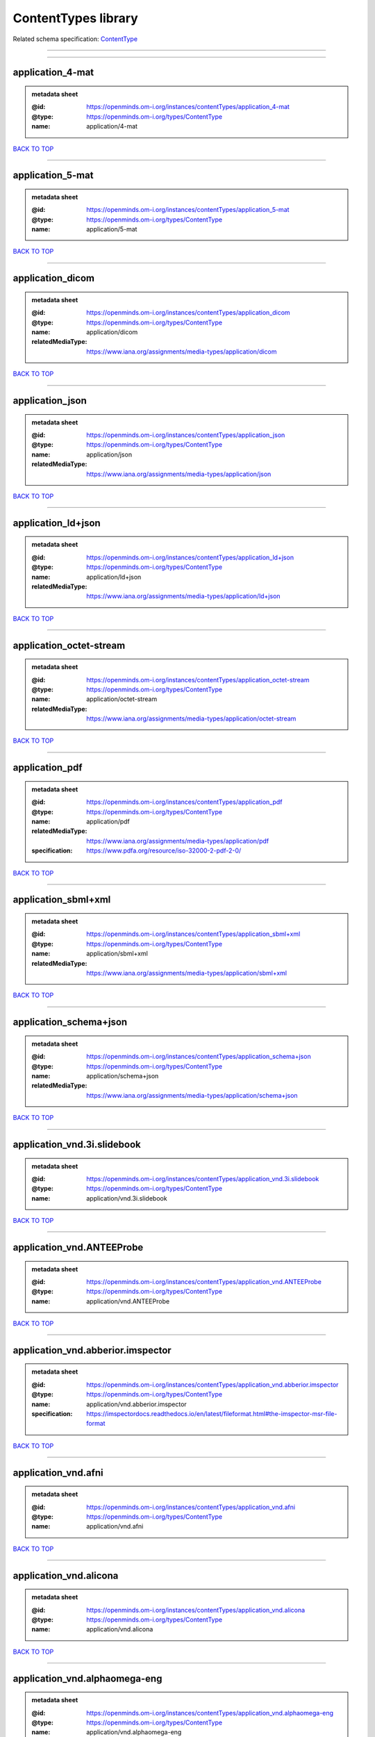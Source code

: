 ####################
ContentTypes library
####################

Related schema specification: `ContentType <https://openminds-documentation.readthedocs.io/en/latest/schema_specifications/core/data/contentType.html>`_

------------

------------

application_4-mat
-----------------

.. admonition:: metadata sheet

   :@id: https://openminds.om-i.org/instances/contentTypes/application_4-mat
   :@type: https://openminds.om-i.org/types/ContentType
   :name: application/4-mat

`BACK TO TOP <ContentTypes library_>`_

------------

application_5-mat
-----------------

.. admonition:: metadata sheet

   :@id: https://openminds.om-i.org/instances/contentTypes/application_5-mat
   :@type: https://openminds.om-i.org/types/ContentType
   :name: application/5-mat

`BACK TO TOP <ContentTypes library_>`_

------------

application_dicom
-----------------

.. admonition:: metadata sheet

   :@id: https://openminds.om-i.org/instances/contentTypes/application_dicom
   :@type: https://openminds.om-i.org/types/ContentType
   :name: application/dicom
   :relatedMediaType: https://www.iana.org/assignments/media-types/application/dicom

`BACK TO TOP <ContentTypes library_>`_

------------

application_json
----------------

.. admonition:: metadata sheet

   :@id: https://openminds.om-i.org/instances/contentTypes/application_json
   :@type: https://openminds.om-i.org/types/ContentType
   :name: application/json
   :relatedMediaType: https://www.iana.org/assignments/media-types/application/json

`BACK TO TOP <ContentTypes library_>`_

------------

application_ld+json
-------------------

.. admonition:: metadata sheet

   :@id: https://openminds.om-i.org/instances/contentTypes/application_ld+json
   :@type: https://openminds.om-i.org/types/ContentType
   :name: application/ld+json
   :relatedMediaType: https://www.iana.org/assignments/media-types/application/ld+json

`BACK TO TOP <ContentTypes library_>`_

------------

application_octet-stream
------------------------

.. admonition:: metadata sheet

   :@id: https://openminds.om-i.org/instances/contentTypes/application_octet-stream
   :@type: https://openminds.om-i.org/types/ContentType
   :name: application/octet-stream
   :relatedMediaType: https://www.iana.org/assignments/media-types/application/octet-stream

`BACK TO TOP <ContentTypes library_>`_

------------

application_pdf
---------------

.. admonition:: metadata sheet

   :@id: https://openminds.om-i.org/instances/contentTypes/application_pdf
   :@type: https://openminds.om-i.org/types/ContentType
   :name: application/pdf
   :relatedMediaType: https://www.iana.org/assignments/media-types/application/pdf
   :specification: https://www.pdfa.org/resource/iso-32000-2-pdf-2-0/

`BACK TO TOP <ContentTypes library_>`_

------------

application_sbml+xml
--------------------

.. admonition:: metadata sheet

   :@id: https://openminds.om-i.org/instances/contentTypes/application_sbml+xml
   :@type: https://openminds.om-i.org/types/ContentType
   :name: application/sbml+xml
   :relatedMediaType: https://www.iana.org/assignments/media-types/application/sbml+xml

`BACK TO TOP <ContentTypes library_>`_

------------

application_schema+json
-----------------------

.. admonition:: metadata sheet

   :@id: https://openminds.om-i.org/instances/contentTypes/application_schema+json
   :@type: https://openminds.om-i.org/types/ContentType
   :name: application/schema+json
   :relatedMediaType: https://www.iana.org/assignments/media-types/application/schema+json

`BACK TO TOP <ContentTypes library_>`_

------------

application_vnd.3i.slidebook
----------------------------

.. admonition:: metadata sheet

   :@id: https://openminds.om-i.org/instances/contentTypes/application_vnd.3i.slidebook
   :@type: https://openminds.om-i.org/types/ContentType
   :name: application/vnd.3i.slidebook

`BACK TO TOP <ContentTypes library_>`_

------------

application_vnd.ANTEEProbe
--------------------------

.. admonition:: metadata sheet

   :@id: https://openminds.om-i.org/instances/contentTypes/application_vnd.ANTEEProbe
   :@type: https://openminds.om-i.org/types/ContentType
   :name: application/vnd.ANTEEProbe

`BACK TO TOP <ContentTypes library_>`_

------------

application_vnd.abberior.imspector
----------------------------------

.. admonition:: metadata sheet

   :@id: https://openminds.om-i.org/instances/contentTypes/application_vnd.abberior.imspector
   :@type: https://openminds.om-i.org/types/ContentType
   :name: application/vnd.abberior.imspector
   :specification: https://imspectordocs.readthedocs.io/en/latest/fileformat.html#the-imspector-msr-file-format

`BACK TO TOP <ContentTypes library_>`_

------------

application_vnd.afni
--------------------

.. admonition:: metadata sheet

   :@id: https://openminds.om-i.org/instances/contentTypes/application_vnd.afni
   :@type: https://openminds.om-i.org/types/ContentType
   :name: application/vnd.afni

`BACK TO TOP <ContentTypes library_>`_

------------

application_vnd.alicona
-----------------------

.. admonition:: metadata sheet

   :@id: https://openminds.om-i.org/instances/contentTypes/application_vnd.alicona
   :@type: https://openminds.om-i.org/types/ContentType
   :name: application/vnd.alicona

`BACK TO TOP <ContentTypes library_>`_

------------

application_vnd.alphaomega-eng
------------------------------

.. admonition:: metadata sheet

   :@id: https://openminds.om-i.org/instances/contentTypes/application_vnd.alphaomega-eng
   :@type: https://openminds.om-i.org/types/ContentType
   :name: application/vnd.alphaomega-eng

`BACK TO TOP <ContentTypes library_>`_

------------

application_vnd.amiramesh
-------------------------

.. admonition:: metadata sheet

   :@id: https://openminds.om-i.org/instances/contentTypes/application_vnd.amiramesh
   :@type: https://openminds.om-i.org/types/ContentType
   :name: application/vnd.amiramesh

`BACK TO TOP <ContentTypes library_>`_

------------

application_vnd.amnis-flowsight
-------------------------------

.. admonition:: metadata sheet

   :@id: https://openminds.om-i.org/instances/contentTypes/application_vnd.amnis-flowsight
   :@type: https://openminds.om-i.org/types/ContentType
   :name: application/vnd.amnis-flowsight

`BACK TO TOP <ContentTypes library_>`_

------------

application_vnd.analysisservices
--------------------------------

.. admonition:: metadata sheet

   :@id: https://openminds.om-i.org/instances/contentTypes/application_vnd.analysisservices
   :@type: https://openminds.om-i.org/types/ContentType
   :name: application/vnd.analysisservices

`BACK TO TOP <ContentTypes library_>`_

------------

application_vnd.analyze.analyze75
---------------------------------

.. admonition:: metadata sheet

   :@id: https://openminds.om-i.org/instances/contentTypes/application_vnd.analyze.analyze75
   :@type: https://openminds.om-i.org/types/ContentType
   :name: application/vnd.analyze.analyze75

`BACK TO TOP <ContentTypes library_>`_

------------

application_vnd.analyze.analyzeavw
----------------------------------

.. admonition:: metadata sheet

   :@id: https://openminds.om-i.org/instances/contentTypes/application_vnd.analyze.analyzeavw
   :@type: https://openminds.om-i.org/types/ContentType
   :name: application/vnd.analyze.analyzeavw

`BACK TO TOP <ContentTypes library_>`_

------------

application_vnd.andor.andorsif
------------------------------

.. admonition:: metadata sheet

   :@id: https://openminds.om-i.org/instances/contentTypes/application_vnd.andor.andorsif
   :@type: https://openminds.om-i.org/types/ContentType
   :name: application/vnd.andor.andorsif

`BACK TO TOP <ContentTypes library_>`_

------------

application_vnd.ansysfluent
---------------------------

.. admonition:: metadata sheet

   :@id: https://openminds.om-i.org/instances/contentTypes/application_vnd.ansysfluent
   :@type: https://openminds.om-i.org/types/ContentType
   :name: application/vnd.ansysfluent

`BACK TO TOP <ContentTypes library_>`_

------------

application_vnd.ant.eeprobe
---------------------------

.. admonition:: metadata sheet

   :@id: https://openminds.om-i.org/instances/contentTypes/application_vnd.ant.eeprobe
   :@type: https://openminds.om-i.org/types/ContentType
   :name: application/vnd.ant.eeprobe

`BACK TO TOP <ContentTypes library_>`_

------------

application_vnd.ants.linearTransform+mat
----------------------------------------

.. admonition:: metadata sheet

   :@id: https://openminds.om-i.org/instances/contentTypes/application_vnd.ants.linearTransform+mat
   :@type: https://openminds.om-i.org/types/ContentType
   :name: application/vnd.ants.linearTransform+mat

`BACK TO TOP <ContentTypes library_>`_

------------

application_vnd.ants.nonlinearTransform+hdf5
--------------------------------------------

.. admonition:: metadata sheet

   :@id: https://openminds.om-i.org/instances/contentTypes/application_vnd.ants.nonlinearTransform+hdf5
   :@type: https://openminds.om-i.org/types/ContentType
   :name: application/vnd.ants.nonlinearTransform+hdf5

`BACK TO TOP <ContentTypes library_>`_

------------

application_vnd.anywave
-----------------------

.. admonition:: metadata sheet

   :@id: https://openminds.om-i.org/instances/contentTypes/application_vnd.anywave
   :@type: https://openminds.om-i.org/types/ContentType
   :name: application/vnd.anywave

`BACK TO TOP <ContentTypes library_>`_

------------

application_vnd.applied-precision.cellworx
------------------------------------------

.. admonition:: metadata sheet

   :@id: https://openminds.om-i.org/instances/contentTypes/application_vnd.applied-precision.cellworx
   :@type: https://openminds.om-i.org/types/ContentType
   :name: application/vnd.applied-precision.cellworx

`BACK TO TOP <ContentTypes library_>`_

------------

application_vnd.arbor-simulator+python
--------------------------------------

.. admonition:: metadata sheet

   :@id: https://openminds.om-i.org/instances/contentTypes/application_vnd.arbor-simulator+python
   :@type: https://openminds.om-i.org/types/ContentType
   :name: application/vnd.arbor-simulator+python

`BACK TO TOP <ContentTypes library_>`_

------------

application_vnd.asciidoc
------------------------

.. admonition:: metadata sheet

   :@id: https://openminds.om-i.org/instances/contentTypes/application_vnd.asciidoc
   :@type: https://openminds.om-i.org/types/ContentType
   :name: application/vnd.asciidoc

`BACK TO TOP <ContentTypes library_>`_

------------

application_vnd.autodesk.3ds-max.3d-studio-mesh
-----------------------------------------------

.. admonition:: metadata sheet

   :@id: https://openminds.om-i.org/instances/contentTypes/application_vnd.autodesk.3ds-max.3d-studio-mesh
   :@type: https://openminds.om-i.org/types/ContentType
   :name: application/vnd.autodesk.3ds-max.3d-studio-mesh

`BACK TO TOP <ContentTypes library_>`_

------------

application_vnd.avs.ucd
-----------------------

.. admonition:: metadata sheet

   :@id: https://openminds.om-i.org/instances/contentTypes/application_vnd.avs.ucd
   :@type: https://openminds.om-i.org/types/ContentType
   :name: application/vnd.avs.ucd

`BACK TO TOP <ContentTypes library_>`_

------------

application_vnd.axograph
------------------------

.. admonition:: metadata sheet

   :@id: https://openminds.om-i.org/instances/contentTypes/application_vnd.axograph
   :@type: https://openminds.om-i.org/types/ContentType
   :name: application/vnd.axograph

`BACK TO TOP <ContentTypes library_>`_

------------

application_vnd.bbp.bluron
--------------------------

.. admonition:: metadata sheet

   :@id: https://openminds.om-i.org/instances/contentTypes/application_vnd.bbp.bluron
   :@type: https://openminds.om-i.org/types/ContentType
   :name: application/vnd.bbp.bluron

`BACK TO TOP <ContentTypes library_>`_

------------

application_vnd.bbp.simulation.blueconfig
-----------------------------------------

.. admonition:: metadata sheet

   :@id: https://openminds.om-i.org/instances/contentTypes/application_vnd.bbp.simulation.blueconfig
   :@type: https://openminds.om-i.org/types/ContentType
   :name: application/vnd.bbp.simulation.blueconfig

`BACK TO TOP <ContentTypes library_>`_

------------

application_vnd.bci2000
-----------------------

.. admonition:: metadata sheet

   :@id: https://openminds.om-i.org/instances/contentTypes/application_vnd.bci2000
   :@type: https://openminds.om-i.org/types/ContentType
   :name: application/vnd.bci2000

`BACK TO TOP <ContentTypes library_>`_

------------

application_vnd.bd-biosciences.bdpathway
----------------------------------------

.. admonition:: metadata sheet

   :@id: https://openminds.om-i.org/instances/contentTypes/application_vnd.bd-biosciences.bdpathway
   :@type: https://openminds.om-i.org/types/ContentType
   :name: application/vnd.bd-biosciences.bdpathway

`BACK TO TOP <ContentTypes library_>`_

------------

application_vnd.becker-hickl.spcfifo
------------------------------------

.. admonition:: metadata sheet

   :@id: https://openminds.om-i.org/instances/contentTypes/application_vnd.becker-hickl.spcfifo
   :@type: https://openminds.om-i.org/types/ContentType
   :name: application/vnd.becker-hickl.spcfifo

`BACK TO TOP <ContentTypes library_>`_

------------

application_vnd.becker-hickl.spcimage
-------------------------------------

.. admonition:: metadata sheet

   :@id: https://openminds.om-i.org/instances/contentTypes/application_vnd.becker-hickl.spcimage
   :@type: https://openminds.om-i.org/types/ContentType
   :name: application/vnd.becker-hickl.spcimage

`BACK TO TOP <ContentTypes library_>`_

------------

application_vnd.bids.electrodesformat
-------------------------------------

.. admonition:: metadata sheet

   :@id: https://openminds.om-i.org/instances/contentTypes/application_vnd.bids.electrodesformat
   :@type: https://openminds.om-i.org/types/ContentType
   :name: application/vnd.bids.electrodesformat

`BACK TO TOP <ContentTypes library_>`_

------------

application_vnd.bids
--------------------

.. admonition:: metadata sheet

   :@id: https://openminds.om-i.org/instances/contentTypes/application_vnd.bids
   :@type: https://openminds.om-i.org/types/ContentType
   :name: application/vnd.bids

`BACK TO TOP <ContentTypes library_>`_

------------

application_vnd.bigdataviewer+h5
--------------------------------

.. admonition:: metadata sheet

   :@id: https://openminds.om-i.org/instances/contentTypes/application_vnd.bigdataviewer+h5
   :@type: https://openminds.om-i.org/types/ContentType
   :name: application/vnd.bigdataviewer+h5

`BACK TO TOP <ContentTypes library_>`_

------------

application_vnd.bigdataviewer
-----------------------------

.. admonition:: metadata sheet

   :@id: https://openminds.om-i.org/instances/contentTypes/application_vnd.bigdataviewer
   :@type: https://openminds.om-i.org/types/ContentType
   :name: application/vnd.bigdataviewer

`BACK TO TOP <ContentTypes library_>`_

------------

application_vnd.bio-rad.gel
---------------------------

.. admonition:: metadata sheet

   :@id: https://openminds.om-i.org/instances/contentTypes/application_vnd.bio-rad.gel
   :@type: https://openminds.om-i.org/types/ContentType
   :name: application/vnd.bio-rad.gel

`BACK TO TOP <ContentTypes library_>`_

------------

application_vnd.bio-rad.pic
---------------------------

.. admonition:: metadata sheet

   :@id: https://openminds.om-i.org/instances/contentTypes/application_vnd.bio-rad.pic
   :@type: https://openminds.om-i.org/types/ContentType
   :name: application/vnd.bio-rad.pic

`BACK TO TOP <ContentTypes library_>`_

------------

application_vnd.bio-rad.scn
---------------------------

.. admonition:: metadata sheet

   :@id: https://openminds.om-i.org/instances/contentTypes/application_vnd.bio-rad.scn
   :@type: https://openminds.om-i.org/types/ContentType
   :name: application/vnd.bio-rad.scn

`BACK TO TOP <ContentTypes library_>`_

------------

application_vnd.bionetgen
-------------------------

.. admonition:: metadata sheet

   :@id: https://openminds.om-i.org/instances/contentTypes/application_vnd.bionetgen
   :@type: https://openminds.om-i.org/types/ContentType
   :name: application/vnd.bionetgen

`BACK TO TOP <ContentTypes library_>`_

------------

application_vnd.blackrockmicrosystems.neuralevents
--------------------------------------------------

.. admonition:: metadata sheet

   :@id: https://openminds.om-i.org/instances/contentTypes/application_vnd.blackrockmicrosystems.neuralevents
   :@type: https://openminds.om-i.org/types/ContentType
   :name: application/vnd.blackrockmicrosystems.neuralevents
   :specification: https://blackrockneurotech.com/research/wp-content/ifu/LB-0023-7.00_NEV_File_Format.pdf

`BACK TO TOP <ContentTypes library_>`_

------------

application_vnd.blackrockmicrosystems.neuralsignals.1
-----------------------------------------------------

.. admonition:: metadata sheet

   :@id: https://openminds.om-i.org/instances/contentTypes/application_vnd.blackrockmicrosystems.neuralsignals.1
   :@type: https://openminds.om-i.org/types/ContentType
   :name: application/vnd.blackrockmicrosystems.neuralsignals.1
   :specification: https://blackrockneurotech.com/research/wp-content/ifu/LB-0023-7.00_NEV_File_Format.pdf

`BACK TO TOP <ContentTypes library_>`_

------------

application_vnd.blackrockmicrosystems.neuralsignals.2
-----------------------------------------------------

.. admonition:: metadata sheet

   :@id: https://openminds.om-i.org/instances/contentTypes/application_vnd.blackrockmicrosystems.neuralsignals.2
   :@type: https://openminds.om-i.org/types/ContentType
   :name: application/vnd.blackrockmicrosystems.neuralsignals.2
   :specification: https://blackrockneurotech.com/research/wp-content/ifu/LB-0023-7.00_NEV_File_Format.pdf

`BACK TO TOP <ContentTypes library_>`_

------------

application_vnd.blackrockmicrosystems.neuralsignals.3
-----------------------------------------------------

.. admonition:: metadata sheet

   :@id: https://openminds.om-i.org/instances/contentTypes/application_vnd.blackrockmicrosystems.neuralsignals.3
   :@type: https://openminds.om-i.org/types/ContentType
   :name: application/vnd.blackrockmicrosystems.neuralsignals.3
   :specification: https://blackrockneurotech.com/research/wp-content/ifu/LB-0023-7.00_NEV_File_Format.pdf

`BACK TO TOP <ContentTypes library_>`_

------------

application_vnd.blackrockmicrosystems.neuralsignals.4
-----------------------------------------------------

.. admonition:: metadata sheet

   :@id: https://openminds.om-i.org/instances/contentTypes/application_vnd.blackrockmicrosystems.neuralsignals.4
   :@type: https://openminds.om-i.org/types/ContentType
   :name: application/vnd.blackrockmicrosystems.neuralsignals.4
   :specification: https://blackrockneurotech.com/research/wp-content/ifu/LB-0023-7.00_NEV_File_Format.pdf

`BACK TO TOP <ContentTypes library_>`_

------------

application_vnd.blackrockmicrosystems.neuralsignals.5
-----------------------------------------------------

.. admonition:: metadata sheet

   :@id: https://openminds.om-i.org/instances/contentTypes/application_vnd.blackrockmicrosystems.neuralsignals.5
   :@type: https://openminds.om-i.org/types/ContentType
   :name: application/vnd.blackrockmicrosystems.neuralsignals.5
   :specification: https://blackrockneurotech.com/research/wp-content/ifu/LB-0023-7.00_NEV_File_Format.pdf

`BACK TO TOP <ContentTypes library_>`_

------------

application_vnd.blackrockmicrosystems.neuralsignals.6
-----------------------------------------------------

.. admonition:: metadata sheet

   :@id: https://openminds.om-i.org/instances/contentTypes/application_vnd.blackrockmicrosystems.neuralsignals.6
   :@type: https://openminds.om-i.org/types/ContentType
   :name: application/vnd.blackrockmicrosystems.neuralsignals.6
   :specification: https://blackrockneurotech.com/research/wp-content/ifu/LB-0023-7.00_NEV_File_Format.pdf

`BACK TO TOP <ContentTypes library_>`_

------------

application_vnd.blackrockmicrosystems.neuralsignals.7
-----------------------------------------------------

.. admonition:: metadata sheet

   :@id: https://openminds.om-i.org/instances/contentTypes/application_vnd.blackrockmicrosystems.neuralsignals.7
   :@type: https://openminds.om-i.org/types/ContentType
   :name: application/vnd.blackrockmicrosystems.neuralsignals.7
   :specification: https://blackrockneurotech.com/research/wp-content/ifu/LB-0023-7.00_NEV_File_Format.pdf

`BACK TO TOP <ContentTypes library_>`_

------------

application_vnd.blackrockmicrosystems.neuralsignals.8
-----------------------------------------------------

.. admonition:: metadata sheet

   :@id: https://openminds.om-i.org/instances/contentTypes/application_vnd.blackrockmicrosystems.neuralsignals.8
   :@type: https://openminds.om-i.org/types/ContentType
   :name: application/vnd.blackrockmicrosystems.neuralsignals.8
   :specification: https://blackrockneurotech.com/research/wp-content/ifu/LB-0023-7.00_NEV_File_Format.pdf

`BACK TO TOP <ContentTypes library_>`_

------------

application_vnd.blackrockmicrosystems.neuralsignals.9
-----------------------------------------------------

.. admonition:: metadata sheet

   :@id: https://openminds.om-i.org/instances/contentTypes/application_vnd.blackrockmicrosystems.neuralsignals.9
   :@type: https://openminds.om-i.org/types/ContentType
   :name: application/vnd.blackrockmicrosystems.neuralsignals.9
   :specification: https://blackrockneurotech.com/research/wp-content/ifu/LB-0023-7.00_NEV_File_Format.pdf

`BACK TO TOP <ContentTypes library_>`_

------------

application_vnd.blackrockmicrosystems.parallelrecordings
--------------------------------------------------------

.. admonition:: metadata sheet

   :@id: https://openminds.om-i.org/instances/contentTypes/application_vnd.blackrockmicrosystems.parallelrecordings
   :@type: https://openminds.om-i.org/types/ContentType
   :name: application/vnd.blackrockmicrosystems.parallelrecordings

`BACK TO TOP <ContentTypes library_>`_

------------

application_vnd.blk
-------------------

.. admonition:: metadata sheet

   :@id: https://openminds.om-i.org/instances/contentTypes/application_vnd.blk
   :@type: https://openminds.om-i.org/types/ContentType
   :name: application/vnd.blk

`BACK TO TOP <ContentTypes library_>`_

------------

application_vnd.bluebrainproject.bluepyopt
------------------------------------------

.. admonition:: metadata sheet

   :@id: https://openminds.om-i.org/instances/contentTypes/application_vnd.bluebrainproject.bluepyopt
   :@type: https://openminds.om-i.org/types/ContentType
   :name: application/vnd.bluebrainproject.bluepyopt

`BACK TO TOP <ContentTypes library_>`_

------------

application_vnd.brain-innovation.brainvoyager
---------------------------------------------

.. admonition:: metadata sheet

   :@id: https://openminds.om-i.org/instances/contentTypes/application_vnd.brain-innovation.brainvoyager
   :@type: https://openminds.om-i.org/types/ContentType
   :name: application/vnd.brain-innovation.brainvoyager

`BACK TO TOP <ContentTypes library_>`_

------------

application_vnd.brainnetviewer
------------------------------

.. admonition:: metadata sheet

   :@id: https://openminds.om-i.org/instances/contentTypes/application_vnd.brainnetviewer
   :@type: https://openminds.om-i.org/types/ContentType
   :name: application/vnd.brainnetviewer

`BACK TO TOP <ContentTypes library_>`_

------------

application_vnd.brainproducts
-----------------------------

.. admonition:: metadata sheet

   :@id: https://openminds.om-i.org/instances/contentTypes/application_vnd.brainproducts
   :@type: https://openminds.om-i.org/types/ContentType
   :name: application/vnd.brainproducts

`BACK TO TOP <ContentTypes library_>`_

------------

application_vnd.brains2
-----------------------

.. admonition:: metadata sheet

   :@id: https://openminds.om-i.org/instances/contentTypes/application_vnd.brains2
   :@type: https://openminds.om-i.org/types/ContentType
   :name: application/vnd.brains2

`BACK TO TOP <ContentTypes library_>`_

------------

application_vnd.brainvision.binary
----------------------------------

.. admonition:: metadata sheet

   :@id: https://openminds.om-i.org/instances/contentTypes/application_vnd.brainvision.binary
   :@type: https://openminds.om-i.org/types/ContentType
   :name: application/vnd.brainvision.binary

`BACK TO TOP <ContentTypes library_>`_

------------

application_vnd.brainvision.header
----------------------------------

.. admonition:: metadata sheet

   :@id: https://openminds.om-i.org/instances/contentTypes/application_vnd.brainvision.header
   :@type: https://openminds.om-i.org/types/ContentType
   :name: application/vnd.brainvision.header

`BACK TO TOP <ContentTypes library_>`_

------------

application_vnd.brainvision.marker
----------------------------------

.. admonition:: metadata sheet

   :@id: https://openminds.om-i.org/instances/contentTypes/application_vnd.brainvision.marker
   :@type: https://openminds.om-i.org/types/ContentType
   :name: application/vnd.brainvision.marker

`BACK TO TOP <ContentTypes library_>`_

------------

application_vnd.bsc
-------------------

.. admonition:: metadata sheet

   :@id: https://openminds.om-i.org/instances/contentTypes/application_vnd.bsc
   :@type: https://openminds.om-i.org/types/ContentType
   :name: application/vnd.bsc

`BACK TO TOP <ContentTypes library_>`_

------------

application_vnd.bsc.paraver.configurationfile
---------------------------------------------

.. admonition:: metadata sheet

   :@id: https://openminds.om-i.org/instances/contentTypes/application_vnd.bsc.paraver.configurationfile
   :@type: https://openminds.om-i.org/types/ContentType
   :name: application/vnd.bsc.paraver.configurationfile

`BACK TO TOP <ContentTypes library_>`_

------------

application_vnd.burleigh-instruments.burleigh
---------------------------------------------

.. admonition:: metadata sheet

   :@id: https://openminds.om-i.org/instances/contentTypes/application_vnd.burleigh-instruments.burleigh
   :@type: https://openminds.om-i.org/types/ContentType
   :name: application/vnd.burleigh-instruments.burleigh

`BACK TO TOP <ContentTypes library_>`_

------------

application_vnd.byu
-------------------

.. admonition:: metadata sheet

   :@id: https://openminds.om-i.org/instances/contentTypes/application_vnd.byu
   :@type: https://openminds.om-i.org/types/ContentType
   :name: application/vnd.byu

`BACK TO TOP <ContentTypes library_>`_

------------

application_vnd.canon.canondng
------------------------------

.. admonition:: metadata sheet

   :@id: https://openminds.om-i.org/instances/contentTypes/application_vnd.canon.canondng
   :@type: https://openminds.om-i.org/types/ContentType
   :name: application/vnd.canon.canondng

`BACK TO TOP <ContentTypes library_>`_

------------

application_vnd.cell-sens-vsi
-----------------------------

.. admonition:: metadata sheet

   :@id: https://openminds.om-i.org/instances/contentTypes/application_vnd.cell-sens-vsi
   :@type: https://openminds.om-i.org/types/ContentType
   :name: application/vnd.cell-sens-vsi

`BACK TO TOP <ContentTypes library_>`_

------------

application_vnd.cellh5+hdf5
---------------------------

.. admonition:: metadata sheet

   :@id: https://openminds.om-i.org/instances/contentTypes/application_vnd.cellh5+hdf5
   :@type: https://openminds.om-i.org/types/ContentType
   :name: application/vnd.cellh5+hdf5

`BACK TO TOP <ContentTypes library_>`_

------------

application_vnd.commonworkflowlanguage.cmdline
----------------------------------------------

.. admonition:: metadata sheet

   :@id: https://openminds.om-i.org/instances/contentTypes/application_vnd.commonworkflowlanguage.cmdline
   :@type: https://openminds.om-i.org/types/ContentType
   :name: application/vnd.commonworkflowlanguage.cmdline

`BACK TO TOP <ContentTypes library_>`_

------------

application_vnd.commonworkflowlanguage.workflow
-----------------------------------------------

.. admonition:: metadata sheet

   :@id: https://openminds.om-i.org/instances/contentTypes/application_vnd.commonworkflowlanguage.workflow
   :@type: https://openminds.om-i.org/types/ContentType
   :name: application/vnd.commonworkflowlanguage.workflow

`BACK TO TOP <ContentTypes library_>`_

------------

application_vnd.connectomics-lab.connectome
-------------------------------------------

.. admonition:: metadata sheet

   :@id: https://openminds.om-i.org/instances/contentTypes/application_vnd.connectomics-lab.connectome
   :@type: https://openminds.om-i.org/types/ContentType
   :name: application/vnd.connectomics-lab.connectome

`BACK TO TOP <ContentTypes library_>`_

------------

application_vnd.ctf
-------------------

.. admonition:: metadata sheet

   :@id: https://openminds.om-i.org/instances/contentTypes/application_vnd.ctf
   :@type: https://openminds.om-i.org/types/ContentType
   :name: application/vnd.ctf

`BACK TO TOP <ContentTypes library_>`_

------------

application_vnd.cytiva.deltavision
----------------------------------

.. admonition:: metadata sheet

   :@id: https://openminds.om-i.org/instances/contentTypes/application_vnd.cytiva.deltavision
   :@type: https://openminds.om-i.org/types/ContentType
   :name: application/vnd.cytiva.deltavision

`BACK TO TOP <ContentTypes library_>`_

------------

application_vnd.ebrains.image-service.deepzoom
----------------------------------------------

.. admonition:: metadata sheet

   :@id: https://openminds.om-i.org/instances/contentTypes/application_vnd.ebrains.image-service.deepzoom
   :@type: https://openminds.om-i.org/types/ContentType
   :description: This content type defines a file repository produced by the EBRAINS image-service holding a collection of files that is conform with the Microsoft Deep Zoom specifications.
   :name: application/vnd.ebrains.image-service.deepzoom

`BACK TO TOP <ContentTypes library_>`_

------------

application_vnd.ebrains.image-service.neuroglancer.precomputed
--------------------------------------------------------------

.. admonition:: metadata sheet

   :@id: https://openminds.om-i.org/instances/contentTypes/application_vnd.ebrains.image-service.neuroglancer.precomputed
   :@type: https://openminds.om-i.org/types/ContentType
   :description: This content type defines a file repository produced by the EBRAINS image-service holding a collection of files that is conform with the Neuroglancer precomputed specifications.
   :name: application/vnd.ebrains.image-service.neuroglancer.precomputed

`BACK TO TOP <ContentTypes library_>`_

------------

application_vnd.edf+
--------------------

.. admonition:: metadata sheet

   :@id: https://openminds.om-i.org/instances/contentTypes/application_vnd.edf+
   :@type: https://openminds.om-i.org/types/ContentType
   :name: application/vnd.edf+

`BACK TO TOP <ContentTypes library_>`_

------------

application_vnd.edf
-------------------

.. admonition:: metadata sheet

   :@id: https://openminds.om-i.org/instances/contentTypes/application_vnd.edf
   :@type: https://openminds.om-i.org/types/ContentType
   :name: application/vnd.edf

`BACK TO TOP <ContentTypes library_>`_

------------

application_vnd.eeglab
----------------------

.. admonition:: metadata sheet

   :@id: https://openminds.om-i.org/instances/contentTypes/application_vnd.eeglab
   :@type: https://openminds.om-i.org/types/ContentType
   :name: application/vnd.eeglab

`BACK TO TOP <ContentTypes library_>`_

------------

application_vnd.egi
-------------------

.. admonition:: metadata sheet

   :@id: https://openminds.om-i.org/instances/contentTypes/application_vnd.egi
   :@type: https://openminds.om-i.org/types/ContentType
   :name: application/vnd.egi

`BACK TO TOP <ContentTypes library_>`_

------------

application_vnd.egi.mff
-----------------------

.. admonition:: metadata sheet

   :@id: https://openminds.om-i.org/instances/contentTypes/application_vnd.egi.mff
   :@type: https://openminds.om-i.org/types/ContentType
   :name: application/vnd.egi.mff

`BACK TO TOP <ContentTypes library_>`_

------------

application_vnd.elan.continuous-data
------------------------------------

.. admonition:: metadata sheet

   :@id: https://openminds.om-i.org/instances/contentTypes/application_vnd.elan.continuous-data
   :@type: https://openminds.om-i.org/types/ContentType
   :name: application/vnd.elan.continuous-data

`BACK TO TOP <ContentTypes library_>`_

------------

application_vnd.elan.event
--------------------------

.. admonition:: metadata sheet

   :@id: https://openminds.om-i.org/instances/contentTypes/application_vnd.elan.event
   :@type: https://openminds.om-i.org/types/ContentType
   :name: application/vnd.elan.event

`BACK TO TOP <ContentTypes library_>`_

------------

application_vnd.elekta
----------------------

.. admonition:: metadata sheet

   :@id: https://openminds.om-i.org/instances/contentTypes/application_vnd.elekta
   :@type: https://openminds.om-i.org/types/ContentType
   :name: application/vnd.elekta

`BACK TO TOP <ContentTypes library_>`_

------------

application_vnd.elphy
---------------------

.. admonition:: metadata sheet

   :@id: https://openminds.om-i.org/instances/contentTypes/application_vnd.elphy
   :@type: https://openminds.om-i.org/types/ContentType
   :name: application/vnd.elphy

`BACK TO TOP <ContentTypes library_>`_

------------

application_vnd.enhancedswc
---------------------------

.. admonition:: metadata sheet

   :@id: https://openminds.om-i.org/instances/contentTypes/application_vnd.enhancedswc
   :@type: https://openminds.om-i.org/types/ContentType
   :name: application/vnd.enhancedswc

`BACK TO TOP <ContentTypes library_>`_

------------

application_vnd.ensight
-----------------------

.. admonition:: metadata sheet

   :@id: https://openminds.om-i.org/instances/contentTypes/application_vnd.ensight
   :@type: https://openminds.om-i.org/types/ContentType
   :name: application/vnd.ensight

`BACK TO TOP <ContentTypes library_>`_

------------

application_vnd.enzo.amr+hdf5
-----------------------------

.. admonition:: metadata sheet

   :@id: https://openminds.om-i.org/instances/contentTypes/application_vnd.enzo.amr+hdf5
   :@type: https://openminds.om-i.org/types/ContentType
   :name: application/vnd.enzo.amr+hdf5

`BACK TO TOP <ContentTypes library_>`_

------------

application_vnd.espina.seg+zip
------------------------------

.. admonition:: metadata sheet

   :@id: https://openminds.om-i.org/instances/contentTypes/application_vnd.espina.seg+zip
   :@type: https://openminds.om-i.org/types/ContentType
   :name: application/vnd.espina.seg+zip

`BACK TO TOP <ContentTypes library_>`_

------------

application_vnd.exodusII
------------------------

.. admonition:: metadata sheet

   :@id: https://openminds.om-i.org/instances/contentTypes/application_vnd.exodusII
   :@type: https://openminds.om-i.org/types/ContentType
   :name: application/vnd.exodusII

`BACK TO TOP <ContentTypes library_>`_

------------

application_vnd.faconstructor.3d-pli+hdf5
-----------------------------------------

.. admonition:: metadata sheet

   :@id: https://openminds.om-i.org/instances/contentTypes/application_vnd.faconstructor.3d-pli+hdf5
   :@type: https://openminds.om-i.org/types/ContentType
   :name: application/vnd.faconstructor.3d-pli+hdf5

`BACK TO TOP <ContentTypes library_>`_

------------

application_vnd.faconstructor.3d-pli
------------------------------------

.. admonition:: metadata sheet

   :@id: https://openminds.om-i.org/instances/contentTypes/application_vnd.faconstructor.3d-pli
   :@type: https://openminds.om-i.org/types/ContentType
   :name: application/vnd.faconstructor.3d-pli

`BACK TO TOP <ContentTypes library_>`_

------------

application_vnd.fei
-------------------

.. admonition:: metadata sheet

   :@id: https://openminds.om-i.org/instances/contentTypes/application_vnd.fei
   :@type: https://openminds.om-i.org/types/ContentType
   :name: application/vnd.fei

`BACK TO TOP <ContentTypes library_>`_

------------

application_vnd.fmri.cifti.2
----------------------------

.. admonition:: metadata sheet

   :@id: https://openminds.om-i.org/instances/contentTypes/application_vnd.fmri.cifti.2
   :@type: https://openminds.om-i.org/types/ContentType
   :name: application/vnd.fmri.cifti.2

`BACK TO TOP <ContentTypes library_>`_

------------

application_vnd.freesurfer.annotation
-------------------------------------

.. admonition:: metadata sheet

   :@id: https://openminds.om-i.org/instances/contentTypes/application_vnd.freesurfer.annotation
   :@type: https://openminds.om-i.org/types/ContentType
   :name: application/vnd.freesurfer.annotation
   :specification: https://surfer.nmr.mgh.harvard.edu/fswiki/LabelsClutsAnnotationFiles#Annotation

`BACK TO TOP <ContentTypes library_>`_

------------

application_vnd.freesurfer
--------------------------

.. admonition:: metadata sheet

   :@id: https://openminds.om-i.org/instances/contentTypes/application_vnd.freesurfer
   :@type: https://openminds.om-i.org/types/ContentType
   :name: application/vnd.freesurfer

`BACK TO TOP <ContentTypes library_>`_

------------

application_vnd.g-node.nix+hdf5
-------------------------------

.. admonition:: metadata sheet

   :@id: https://openminds.om-i.org/instances/contentTypes/application_vnd.g-node.nix+hdf5
   :@type: https://openminds.om-i.org/types/ContentType
   :name: application/vnd.g-node.nix+hdf5

`BACK TO TOP <ContentTypes library_>`_

------------

application_vnd.g-node.nix.neo
------------------------------

.. admonition:: metadata sheet

   :@id: https://openminds.om-i.org/instances/contentTypes/application_vnd.g-node.nix.neo
   :@type: https://openminds.om-i.org/types/ContentType
   :name: application/vnd.g-node.nix.neo

`BACK TO TOP <ContentTypes library_>`_

------------

application_vnd.g-node.odml
---------------------------

.. admonition:: metadata sheet

   :@id: https://openminds.om-i.org/instances/contentTypes/application_vnd.g-node.odml
   :@type: https://openminds.om-i.org/types/ContentType
   :name: application/vnd.g-node.odml
   :specification: https://g-node.github.io/python-odml/

`BACK TO TOP <ContentTypes library_>`_

------------

application_vnd.gatan.digitalmicrograph2
----------------------------------------

.. admonition:: metadata sheet

   :@id: https://openminds.om-i.org/instances/contentTypes/application_vnd.gatan.digitalmicrograph2
   :@type: https://openminds.om-i.org/types/ContentType
   :name: application/vnd.gatan.digitalmicrograph2

`BACK TO TOP <ContentTypes library_>`_

------------

application_vnd.ge-healthcare-life-sciences.amersham-biosciences-gel
--------------------------------------------------------------------

.. admonition:: metadata sheet

   :@id: https://openminds.om-i.org/instances/contentTypes/application_vnd.ge-healthcare-life-sciences.amersham-biosciences-gel
   :@type: https://openminds.om-i.org/types/ContentType
   :name: application/vnd.ge-healthcare-life-sciences.amersham-biosciences-gel
   :synonym: GEL

`BACK TO TOP <ContentTypes library_>`_

------------

application_vnd.ge-healthcare.incell.1000-2000
----------------------------------------------

.. admonition:: metadata sheet

   :@id: https://openminds.om-i.org/instances/contentTypes/application_vnd.ge-healthcare.incell.1000-2000
   :@type: https://openminds.om-i.org/types/ContentType
   :name: application/vnd.ge-healthcare.incell.1000-2000

`BACK TO TOP <ContentTypes library_>`_

------------

application_vnd.ge-healthcare.incell.3000
-----------------------------------------

.. admonition:: metadata sheet

   :@id: https://openminds.om-i.org/instances/contentTypes/application_vnd.ge-healthcare.incell.3000
   :@type: https://openminds.om-i.org/types/ContentType
   :name: application/vnd.ge-healthcare.incell.3000

`BACK TO TOP <ContentTypes library_>`_

------------

application_vnd.ge-healthcare.microct
-------------------------------------

.. admonition:: metadata sheet

   :@id: https://openminds.om-i.org/instances/contentTypes/application_vnd.ge-healthcare.microct
   :@type: https://openminds.om-i.org/types/ContentType
   :name: application/vnd.ge-healthcare.microct

`BACK TO TOP <ContentTypes library_>`_

------------

application_vnd.geomview.oogl
-----------------------------

.. admonition:: metadata sheet

   :@id: https://openminds.om-i.org/instances/contentTypes/application_vnd.geomview.oogl
   :@type: https://openminds.om-i.org/types/ContentType
   :name: application/vnd.geomview.oogl

`BACK TO TOP <ContentTypes library_>`_

------------

application_vnd.gifti
---------------------

.. admonition:: metadata sheet

   :@id: https://openminds.om-i.org/instances/contentTypes/application_vnd.gifti
   :@type: https://openminds.om-i.org/types/ContentType
   :name: application/vnd.gifti

`BACK TO TOP <ContentTypes library_>`_

------------

application_vnd.hamamatsu.aquacosmos
------------------------------------

.. admonition:: metadata sheet

   :@id: https://openminds.om-i.org/instances/contentTypes/application_vnd.hamamatsu.aquacosmos
   :@type: https://openminds.om-i.org/types/ContentType
   :name: application/vnd.hamamatsu.aquacosmos

`BACK TO TOP <ContentTypes library_>`_

------------

application_vnd.hamamatsu.his
-----------------------------

.. admonition:: metadata sheet

   :@id: https://openminds.om-i.org/instances/contentTypes/application_vnd.hamamatsu.his
   :@type: https://openminds.om-i.org/types/ContentType
   :name: application/vnd.hamamatsu.his

`BACK TO TOP <ContentTypes library_>`_

------------

application_vnd.hamamatsu.ndpi
------------------------------

.. admonition:: metadata sheet

   :@id: https://openminds.om-i.org/instances/contentTypes/application_vnd.hamamatsu.ndpi
   :@type: https://openminds.om-i.org/types/ContentType
   :name: application/vnd.hamamatsu.ndpi

`BACK TO TOP <ContentTypes library_>`_

------------

application_vnd.hamamatsu.vms
-----------------------------

.. admonition:: metadata sheet

   :@id: https://openminds.om-i.org/instances/contentTypes/application_vnd.hamamatsu.vms
   :@type: https://openminds.om-i.org/types/ContentType
   :name: application/vnd.hamamatsu.vms

`BACK TO TOP <ContentTypes library_>`_

------------

application_vnd.hitachi.s-4800
------------------------------

.. admonition:: metadata sheet

   :@id: https://openminds.om-i.org/instances/contentTypes/application_vnd.hitachi.s-4800
   :@type: https://openminds.om-i.org/types/ContentType
   :name: application/vnd.hitachi.s-4800

`BACK TO TOP <ContentTypes library_>`_

------------

application_vnd.hyland.brainwaredam
-----------------------------------

.. admonition:: metadata sheet

   :@id: https://openminds.om-i.org/instances/contentTypes/application_vnd.hyland.brainwaredam
   :@type: https://openminds.om-i.org/types/ContentType
   :name: application/vnd.hyland.brainwaredam

`BACK TO TOP <ContentTypes library_>`_

------------

application_vnd.hyland.brainwaref32
-----------------------------------

.. admonition:: metadata sheet

   :@id: https://openminds.om-i.org/instances/contentTypes/application_vnd.hyland.brainwaref32
   :@type: https://openminds.om-i.org/types/ContentType
   :name: application/vnd.hyland.brainwaref32

`BACK TO TOP <ContentTypes library_>`_

------------

application_vnd.hyland.brainwaresrc
-----------------------------------

.. admonition:: metadata sheet

   :@id: https://openminds.om-i.org/instances/contentTypes/application_vnd.hyland.brainwaresrc
   :@type: https://openminds.om-i.org/types/ContentType
   :name: application/vnd.hyland.brainwaresrc

`BACK TO TOP <ContentTypes library_>`_

------------

application_vnd.ics
-------------------

.. admonition:: metadata sheet

   :@id: https://openminds.om-i.org/instances/contentTypes/application_vnd.ics
   :@type: https://openminds.om-i.org/types/ContentType
   :name: application/vnd.ics

`BACK TO TOP <ContentTypes library_>`_

------------

application_vnd.igorpro
-----------------------

.. admonition:: metadata sheet

   :@id: https://openminds.om-i.org/instances/contentTypes/application_vnd.igorpro
   :@type: https://openminds.om-i.org/types/ContentType
   :name: application/vnd.igorpro

`BACK TO TOP <ContentTypes library_>`_

------------

application_vnd.ilastik.object-features+csv
-------------------------------------------

.. admonition:: metadata sheet

   :@id: https://openminds.om-i.org/instances/contentTypes/application_vnd.ilastik.object-features+csv
   :@type: https://openminds.om-i.org/types/ContentType
   :name: application/vnd.ilastik.object-features+csv
   :relatedMediaType: https://www.iana.org/assignments/media-types/text/csv

`BACK TO TOP <ContentTypes library_>`_

------------

application_vnd.ilastik.object-features+hdf5
--------------------------------------------

.. admonition:: metadata sheet

   :@id: https://openminds.om-i.org/instances/contentTypes/application_vnd.ilastik.object-features+hdf5
   :@type: https://openminds.om-i.org/types/ContentType
   :name: application/vnd.ilastik.object-features+hdf5

`BACK TO TOP <ContentTypes library_>`_

------------

application_vnd.ilastik.project+hdf5
------------------------------------

.. admonition:: metadata sheet

   :@id: https://openminds.om-i.org/instances/contentTypes/application_vnd.ilastik.project+hdf5
   :@type: https://openminds.om-i.org/types/ContentType
   :name: application/vnd.ilastik.project+hdf5

`BACK TO TOP <ContentTypes library_>`_

------------

application_vnd.imacon
----------------------

.. admonition:: metadata sheet

   :@id: https://openminds.om-i.org/instances/contentTypes/application_vnd.imacon
   :@type: https://openminds.om-i.org/types/ContentType
   :name: application/vnd.imacon

`BACK TO TOP <ContentTypes library_>`_

------------

application_vnd.imagepro.sequence
---------------------------------

.. admonition:: metadata sheet

   :@id: https://openminds.om-i.org/instances/contentTypes/application_vnd.imagepro.sequence
   :@type: https://openminds.om-i.org/types/ContentType
   :name: application/vnd.imagepro.sequence

`BACK TO TOP <ContentTypes library_>`_

------------

application_vnd.imagepro.workspace
----------------------------------

.. admonition:: metadata sheet

   :@id: https://openminds.om-i.org/instances/contentTypes/application_vnd.imagepro.workspace
   :@type: https://openminds.om-i.org/types/ContentType
   :name: application/vnd.imagepro.workspace

`BACK TO TOP <ContentTypes library_>`_

------------

application_vnd.imagic
----------------------

.. admonition:: metadata sheet

   :@id: https://openminds.om-i.org/instances/contentTypes/application_vnd.imagic
   :@type: https://openminds.om-i.org/types/ContentType
   :name: application/vnd.imagic

`BACK TO TOP <ContentTypes library_>`_

------------

application_vnd.imod
--------------------

.. admonition:: metadata sheet

   :@id: https://openminds.om-i.org/instances/contentTypes/application_vnd.imod
   :@type: https://openminds.om-i.org/types/ContentType
   :name: application/vnd.imod

`BACK TO TOP <ContentTypes library_>`_

------------

application_vnd.improvision.openlab
-----------------------------------

.. admonition:: metadata sheet

   :@id: https://openminds.om-i.org/instances/contentTypes/application_vnd.improvision.openlab
   :@type: https://openminds.om-i.org/types/ContentType
   :name: application/vnd.improvision.openlab

`BACK TO TOP <ContentTypes library_>`_

------------

application_vnd.indec-biosystems.axonrawformat
----------------------------------------------

.. admonition:: metadata sheet

   :@id: https://openminds.om-i.org/instances/contentTypes/application_vnd.indec-biosystems.axonrawformat
   :@type: https://openminds.om-i.org/types/ContentType
   :name: application/vnd.indec-biosystems.axonrawformat

`BACK TO TOP <ContentTypes library_>`_

------------

application_vnd.intan.technology
--------------------------------

.. admonition:: metadata sheet

   :@id: https://openminds.om-i.org/instances/contentTypes/application_vnd.intan.technology
   :@type: https://openminds.om-i.org/types/ContentType
   :name: application/vnd.intan.technology

`BACK TO TOP <ContentTypes library_>`_

------------

application_vnd.intranat+csv
----------------------------

.. admonition:: metadata sheet

   :@id: https://openminds.om-i.org/instances/contentTypes/application_vnd.intranat+csv
   :@type: https://openminds.om-i.org/types/ContentType
   :name: application/vnd.intranat+csv

`BACK TO TOP <ContentTypes library_>`_

------------

application_vnd.intranat+txt
----------------------------

.. admonition:: metadata sheet

   :@id: https://openminds.om-i.org/instances/contentTypes/application_vnd.intranat+txt
   :@type: https://openminds.om-i.org/types/ContentType
   :name: application/vnd.intranat+txt

`BACK TO TOP <ContentTypes library_>`_

------------

application_vnd.inveon
----------------------

.. admonition:: metadata sheet

   :@id: https://openminds.om-i.org/instances/contentTypes/application_vnd.inveon
   :@type: https://openminds.om-i.org/types/ContentType
   :name: application/vnd.inveon

`BACK TO TOP <ContentTypes library_>`_

------------

application_vnd.iplab
---------------------

.. admonition:: metadata sheet

   :@id: https://openminds.om-i.org/instances/contentTypes/application_vnd.iplab
   :@type: https://openminds.om-i.org/types/ContentType
   :name: application/vnd.iplab

`BACK TO TOP <ContentTypes library_>`_

------------

application_vnd.itk
-------------------

.. admonition:: metadata sheet

   :@id: https://openminds.om-i.org/instances/contentTypes/application_vnd.itk
   :@type: https://openminds.om-i.org/types/ContentType
   :name: application/vnd.itk

`BACK TO TOP <ContentTypes library_>`_

------------

application_vnd.ivision
-----------------------

.. admonition:: metadata sheet

   :@id: https://openminds.om-i.org/instances/contentTypes/application_vnd.ivision
   :@type: https://openminds.om-i.org/types/ContentType
   :name: application/vnd.ivision

`BACK TO TOP <ContentTypes library_>`_

------------

application_vnd.jeol
--------------------

.. admonition:: metadata sheet

   :@id: https://openminds.om-i.org/instances/contentTypes/application_vnd.jeol
   :@type: https://openminds.om-i.org/types/ContentType
   :name: application/vnd.jeol

`BACK TO TOP <ContentTypes library_>`_

------------

application_vnd.keller-lab.block
--------------------------------

.. admonition:: metadata sheet

   :@id: https://openminds.om-i.org/instances/contentTypes/application_vnd.keller-lab.block
   :@type: https://openminds.om-i.org/types/ContentType
   :name: application/vnd.keller-lab.block

`BACK TO TOP <ContentTypes library_>`_

------------

application_vnd.khoros.viff.bitmap
----------------------------------

.. admonition:: metadata sheet

   :@id: https://openminds.om-i.org/instances/contentTypes/application_vnd.khoros.viff.bitmap
   :@type: https://openminds.om-i.org/types/ContentType
   :name: application/vnd.khoros.viff.bitmap

`BACK TO TOP <ContentTypes library_>`_

------------

application_vnd.kitware.paraview.pvt
------------------------------------

.. admonition:: metadata sheet

   :@id: https://openminds.om-i.org/instances/contentTypes/application_vnd.kitware.paraview.pvt
   :@type: https://openminds.om-i.org/types/ContentType
   :name: application/vnd.kitware.paraview.pvt

`BACK TO TOP <ContentTypes library_>`_

------------

application_vnd.klustakwik
--------------------------

.. admonition:: metadata sheet

   :@id: https://openminds.om-i.org/instances/contentTypes/application_vnd.klustakwik
   :@type: https://openminds.om-i.org/types/ContentType
   :name: application/vnd.klustakwik

`BACK TO TOP <ContentTypes library_>`_

------------

application_vnd.kodak.bip
-------------------------

.. admonition:: metadata sheet

   :@id: https://openminds.om-i.org/instances/contentTypes/application_vnd.kodak.bip
   :@type: https://openminds.om-i.org/types/ContentType
   :name: application/vnd.kodak.bip

`BACK TO TOP <ContentTypes library_>`_

------------

application_vnd.kwik
--------------------

.. admonition:: metadata sheet

   :@id: https://openminds.om-i.org/instances/contentTypes/application_vnd.kwik
   :@type: https://openminds.om-i.org/types/ContentType
   :name: application/vnd.kwik

`BACK TO TOP <ContentTypes library_>`_

------------

application_vnd.laboratory-imaging.nikon
----------------------------------------

.. admonition:: metadata sheet

   :@id: https://openminds.om-i.org/instances/contentTypes/application_vnd.laboratory-imaging.nikon
   :@type: https://openminds.om-i.org/types/ContentType
   :name: application/vnd.laboratory-imaging.nikon

`BACK TO TOP <ContentTypes library_>`_

------------

application_vnd.lambert-instruments.flim
----------------------------------------

.. admonition:: metadata sheet

   :@id: https://openminds.om-i.org/instances/contentTypes/application_vnd.lambert-instruments.flim
   :@type: https://openminds.om-i.org/types/ContentType
   :name: application/vnd.lambert-instruments.flim

`BACK TO TOP <ContentTypes library_>`_

------------

application_vnd.lavision.imspector
----------------------------------

.. admonition:: metadata sheet

   :@id: https://openminds.om-i.org/instances/contentTypes/application_vnd.lavision.imspector
   :@type: https://openminds.om-i.org/types/ContentType
   :name: application/vnd.lavision.imspector

`BACK TO TOP <ContentTypes library_>`_

------------

application_vnd.leica-biosystems.aperio
---------------------------------------

.. admonition:: metadata sheet

   :@id: https://openminds.om-i.org/instances/contentTypes/application_vnd.leica-biosystems.aperio
   :@type: https://openminds.om-i.org/types/ContentType
   :name: application/vnd.leica-biosystems.aperio

`BACK TO TOP <ContentTypes library_>`_

------------

application_vnd.leica-biosystems.aperiosvstiff
----------------------------------------------

.. admonition:: metadata sheet

   :@id: https://openminds.om-i.org/instances/contentTypes/application_vnd.leica-biosystems.aperiosvstiff
   :@type: https://openminds.om-i.org/types/ContentType
   :name: application/vnd.leica-biosystems.aperiosvstiff

`BACK TO TOP <ContentTypes library_>`_

------------

application_vnd.leica.las.af.lif
--------------------------------

.. admonition:: metadata sheet

   :@id: https://openminds.om-i.org/instances/contentTypes/application_vnd.leica.las.af.lif
   :@type: https://openminds.om-i.org/types/ContentType
   :name: application/vnd.leica.las.af.lif

`BACK TO TOP <ContentTypes library_>`_

------------

application_vnd.leica.lcs.lei
-----------------------------

.. admonition:: metadata sheet

   :@id: https://openminds.om-i.org/instances/contentTypes/application_vnd.leica.lcs.lei
   :@type: https://openminds.om-i.org/types/ContentType
   :name: application/vnd.leica.lcs.lei

`BACK TO TOP <ContentTypes library_>`_

------------

application_vnd.leica.scn
-------------------------

.. admonition:: metadata sheet

   :@id: https://openminds.om-i.org/instances/contentTypes/application_vnd.leica.scn
   :@type: https://openminds.om-i.org/types/ContentType
   :name: application/vnd.leica.scn

`BACK TO TOP <ContentTypes library_>`_

------------

application_vnd.li-cor.l2d
--------------------------

.. admonition:: metadata sheet

   :@id: https://openminds.om-i.org/instances/contentTypes/application_vnd.li-cor.l2d
   :@type: https://openminds.om-i.org/types/ContentType
   :name: application/vnd.li-cor.l2d

`BACK TO TOP <ContentTypes library_>`_

------------

application_vnd.libreoffice
---------------------------

.. admonition:: metadata sheet

   :@id: https://openminds.om-i.org/instances/contentTypes/application_vnd.libreoffice
   :@type: https://openminds.om-i.org/types/ContentType
   :name: application/vnd.libreoffice

`BACK TO TOP <ContentTypes library_>`_

------------

application_vnd.localizoom.lz
-----------------------------

.. admonition:: metadata sheet

   :@id: https://openminds.om-i.org/instances/contentTypes/application_vnd.localizoom.lz
   :@type: https://openminds.om-i.org/types/ContentType
   :name: application/vnd.localizoom.lz

`BACK TO TOP <ContentTypes library_>`_

------------

application_vnd.ls-dyna
-----------------------

.. admonition:: metadata sheet

   :@id: https://openminds.om-i.org/instances/contentTypes/application_vnd.ls-dyna
   :@type: https://openminds.om-i.org/types/ContentType
   :name: application/vnd.ls-dyna

`BACK TO TOP <ContentTypes library_>`_

------------

application_vnd.mathworks.live-script+zip
-----------------------------------------

.. admonition:: metadata sheet

   :@id: https://openminds.om-i.org/instances/contentTypes/application_vnd.mathworks.live-script+zip
   :@type: https://openminds.om-i.org/types/ContentType
   :name: application/vnd.mathworks.live-script+zip
   :specification: https://de.mathworks.com/help/matlab/matlab_prog/live-script-file-format.html

`BACK TO TOP <ContentTypes library_>`_

------------

application_vnd.mbf.neurolucida
-------------------------------

.. admonition:: metadata sheet

   :@id: https://openminds.om-i.org/instances/contentTypes/application_vnd.mbf.neurolucida
   :@type: https://openminds.om-i.org/types/ContentType
   :name: application/vnd.mbf.neurolucida

`BACK TO TOP <ContentTypes library_>`_

------------

application_vnd.mcid
--------------------

.. admonition:: metadata sheet

   :@id: https://openminds.om-i.org/instances/contentTypes/application_vnd.mcid
   :@type: https://openminds.om-i.org/types/ContentType
   :name: application/vnd.mcid

`BACK TO TOP <ContentTypes library_>`_

------------

application_vnd.mearec
----------------------

.. admonition:: metadata sheet

   :@id: https://openminds.om-i.org/instances/contentTypes/application_vnd.mearec
   :@type: https://openminds.om-i.org/types/ContentType
   :name: application/vnd.mearec

`BACK TO TOP <ContentTypes library_>`_

------------

application_vnd.meshview+json
-----------------------------

.. admonition:: metadata sheet

   :@id: https://openminds.om-i.org/instances/contentTypes/application_vnd.meshview+json
   :@type: https://openminds.om-i.org/types/ContentType
   :description: Coordinate triplets for display of point clouds in MeshView (RRID:SCR_017222)
   :name: application_vnd.meshview+json
   :relatedMediaType: https://www.iana.org/assignments/media-types/application/json

`BACK TO TOP <ContentTypes library_>`_

------------

application_vnd.metamorph.stack
-------------------------------

.. admonition:: metadata sheet

   :@id: https://openminds.om-i.org/instances/contentTypes/application_vnd.metamorph.stack
   :@type: https://openminds.om-i.org/types/ContentType
   :name: application/vnd.metamorph.stack

`BACK TO TOP <ContentTypes library_>`_

------------

application_vnd.metaxpress
--------------------------

.. admonition:: metadata sheet

   :@id: https://openminds.om-i.org/instances/contentTypes/application_vnd.metaxpress
   :@type: https://openminds.om-i.org/types/ContentType
   :name: application/vnd.metaxpress

`BACK TO TOP <ContentTypes library_>`_

------------

application_vnd.micro-manager
-----------------------------

.. admonition:: metadata sheet

   :@id: https://openminds.om-i.org/instances/contentTypes/application_vnd.micro-manager
   :@type: https://openminds.om-i.org/types/ContentType
   :name: application/vnd.micro-manager

`BACK TO TOP <ContentTypes library_>`_

------------

application_vnd.micromed
------------------------

.. admonition:: metadata sheet

   :@id: https://openminds.om-i.org/instances/contentTypes/application_vnd.micromed
   :@type: https://openminds.om-i.org/types/ContentType
   :name: application/vnd.micromed

`BACK TO TOP <ContentTypes library_>`_

------------

application_vnd.micromedgroup
-----------------------------

.. admonition:: metadata sheet

   :@id: https://openminds.om-i.org/instances/contentTypes/application_vnd.micromedgroup
   :@type: https://openminds.om-i.org/types/ContentType
   :name: application/vnd.micromedgroup

`BACK TO TOP <ContentTypes library_>`_

------------

application_vnd.microsoft.deepzoom.collection+xml
-------------------------------------------------

.. admonition:: metadata sheet

   :@id: https://openminds.om-i.org/instances/contentTypes/application_vnd.microsoft.deepzoom.collection+xml
   :@type: https://openminds.om-i.org/types/ContentType
   :name: application/vnd.microsoft.deepzoom.collection+xml
   :specification: https://docs.microsoft.com/en-us/previous-versions/windows/silverlight/dotnet-windows-silverlight/cc645077(v=vs.95)

`BACK TO TOP <ContentTypes library_>`_

------------

application_vnd.microsoft.deepzoom.image+xml
--------------------------------------------

.. admonition:: metadata sheet

   :@id: https://openminds.om-i.org/instances/contentTypes/application_vnd.microsoft.deepzoom.image+xml
   :@type: https://openminds.om-i.org/types/ContentType
   :name: application/vnd.microsoft.deepzoom.image+xml
   :specification: https://docs.microsoft.com/en-us/previous-versions/windows/silverlight/dotnet-windows-silverlight/cc645077(v=vs.95)

`BACK TO TOP <ContentTypes library_>`_

------------

application_vnd.minc
--------------------

.. admonition:: metadata sheet

   :@id: https://openminds.om-i.org/instances/contentTypes/application_vnd.minc
   :@type: https://openminds.om-i.org/types/ContentType
   :name: application/vnd.minc

`BACK TO TOP <ContentTypes library_>`_

------------

application_vnd.minds+json
--------------------------

.. admonition:: metadata sheet

   :@id: https://openminds.om-i.org/instances/contentTypes/application_vnd.minds+json
   :@type: https://openminds.om-i.org/types/ContentType
   :name: application/vnd.minds+json

`BACK TO TOP <ContentTypes library_>`_

------------

application_vnd.minolta
-----------------------

.. admonition:: metadata sheet

   :@id: https://openminds.om-i.org/instances/contentTypes/application_vnd.minolta
   :@type: https://openminds.om-i.org/types/ContentType
   :name: application/vnd.minolta

`BACK TO TOP <ContentTypes library_>`_

------------

application_vnd.mitk.fiber
--------------------------

.. admonition:: metadata sheet

   :@id: https://openminds.om-i.org/instances/contentTypes/application_vnd.mitk.fiber
   :@type: https://openminds.om-i.org/types/ContentType
   :name: application/vnd.mitk.fiber

`BACK TO TOP <ContentTypes library_>`_

------------

application_vnd.molecular-imaging
---------------------------------

.. admonition:: metadata sheet

   :@id: https://openminds.om-i.org/instances/contentTypes/application_vnd.molecular-imaging
   :@type: https://openminds.om-i.org/types/ContentType
   :name: application/vnd.molecular-imaging

`BACK TO TOP <ContentTypes library_>`_

------------

application_vnd.moleculardevices.axon
-------------------------------------

.. admonition:: metadata sheet

   :@id: https://openminds.om-i.org/instances/contentTypes/application_vnd.moleculardevices.axon
   :@type: https://openminds.om-i.org/types/ContentType
   :name: application/vnd.moleculardevices.axon

`BACK TO TOP <ContentTypes library_>`_

------------

application_vnd.mrc
-------------------

.. admonition:: metadata sheet

   :@id: https://openminds.om-i.org/instances/contentTypes/application_vnd.mrc
   :@type: https://openminds.om-i.org/types/ContentType
   :name: application/vnd.mrc

`BACK TO TOP <ContentTypes library_>`_

------------

application_vnd.mrtrix.imageformat
----------------------------------

.. admonition:: metadata sheet

   :@id: https://openminds.om-i.org/instances/contentTypes/application_vnd.mrtrix.imageformat
   :@type: https://openminds.om-i.org/types/ContentType
   :name: application/vnd.mrtrix.imageformat

`BACK TO TOP <ContentTypes library_>`_

------------

application_vnd.mrtrix.legacysparseformat
-----------------------------------------

.. admonition:: metadata sheet

   :@id: https://openminds.om-i.org/instances/contentTypes/application_vnd.mrtrix.legacysparseformat
   :@type: https://openminds.om-i.org/types/ContentType
   :name: application/vnd.mrtrix.legacysparseformat

`BACK TO TOP <ContentTypes library_>`_

------------

application_vnd.ms-excel
------------------------

.. admonition:: metadata sheet

   :@id: https://openminds.om-i.org/instances/contentTypes/application_vnd.ms-excel
   :@type: https://openminds.om-i.org/types/ContentType
   :name: application/vnd.ms-excel
   :relatedMediaType: https://www.iana.org/assignments/media-types/application/vnd.ms-excel

`BACK TO TOP <ContentTypes library_>`_

------------

application_vnd.neo.ascii.image
-------------------------------

.. admonition:: metadata sheet

   :@id: https://openminds.om-i.org/instances/contentTypes/application_vnd.neo.ascii.image
   :@type: https://openminds.om-i.org/types/ContentType
   :name: application/vnd.neo.ascii.image

`BACK TO TOP <ContentTypes library_>`_

------------

application_vnd.neo.ascii.signal
--------------------------------

.. admonition:: metadata sheet

   :@id: https://openminds.om-i.org/instances/contentTypes/application_vnd.neo.ascii.signal
   :@type: https://openminds.om-i.org/types/ContentType
   :name: application/vnd.neo.ascii.signal

`BACK TO TOP <ContentTypes library_>`_

------------

application_vnd.neo.ascii.spiketrain
------------------------------------

.. admonition:: metadata sheet

   :@id: https://openminds.om-i.org/instances/contentTypes/application_vnd.neo.ascii.spiketrain
   :@type: https://openminds.om-i.org/types/ContentType
   :name: application/vnd.neo.ascii.spiketrain

`BACK TO TOP <ContentTypes library_>`_

------------

application_vnd.nest-simulator+python
-------------------------------------

.. admonition:: metadata sheet

   :@id: https://openminds.om-i.org/instances/contentTypes/application_vnd.nest-simulator+python
   :@type: https://openminds.om-i.org/types/ContentType
   :name: application/vnd.nest-simulator+python

`BACK TO TOP <ContentTypes library_>`_

------------

application_vnd.nest-simulator.model+python
-------------------------------------------

.. admonition:: metadata sheet

   :@id: https://openminds.om-i.org/instances/contentTypes/application_vnd.nest-simulator.model+python
   :@type: https://openminds.om-i.org/types/ContentType
   :name: application/vnd.nest-simulator.model+python

`BACK TO TOP <ContentTypes library_>`_

------------

application_vnd.nest-simulator.recording
----------------------------------------

.. admonition:: metadata sheet

   :@id: https://openminds.om-i.org/instances/contentTypes/application_vnd.nest-simulator.recording
   :@type: https://openminds.om-i.org/types/ContentType
   :name: application/vnd.nest-simulator.recording

`BACK TO TOP <ContentTypes library_>`_

------------

application_vnd.nest
--------------------

.. admonition:: metadata sheet

   :@id: https://openminds.om-i.org/instances/contentTypes/application_vnd.nest
   :@type: https://openminds.om-i.org/types/ContentType
   :name: application/vnd.nest

`BACK TO TOP <ContentTypes library_>`_

------------

application_vnd.nestml
----------------------

.. admonition:: metadata sheet

   :@id: https://openminds.om-i.org/instances/contentTypes/application_vnd.nestml
   :@type: https://openminds.om-i.org/types/ContentType
   :name: application/vnd.nestml

`BACK TO TOP <ContentTypes library_>`_

------------

application_vnd.netpbm.portableanymap
-------------------------------------

.. admonition:: metadata sheet

   :@id: https://openminds.om-i.org/instances/contentTypes/application_vnd.netpbm.portableanymap
   :@type: https://openminds.om-i.org/types/ContentType
   :name: application/vnd.netpbm.portableanymap

`BACK TO TOP <ContentTypes library_>`_

------------

application_vnd.neuralensemble
------------------------------

.. admonition:: metadata sheet

   :@id: https://openminds.om-i.org/instances/contentTypes/application_vnd.neuralensemble
   :@type: https://openminds.om-i.org/types/ContentType
   :name: application/vnd.neuralensemble

`BACK TO TOP <ContentTypes library_>`_

------------

application_vnd.neuralensemble.pynn
-----------------------------------

.. admonition:: metadata sheet

   :@id: https://openminds.om-i.org/instances/contentTypes/application_vnd.neuralensemble.pynn
   :@type: https://openminds.om-i.org/types/ContentType
   :name: application/vnd.neuralensemble.pynn

`BACK TO TOP <ContentTypes library_>`_

------------

application_vnd.neuralynx
-------------------------

.. admonition:: metadata sheet

   :@id: https://openminds.om-i.org/instances/contentTypes/application_vnd.neuralynx
   :@type: https://openminds.om-i.org/types/ContentType
   :name: application/vnd.neuralynx

`BACK TO TOP <ContentTypes library_>`_

------------

application_vnd.neuroglancer.precomputed.info+json
--------------------------------------------------

.. admonition:: metadata sheet

   :@id: https://openminds.om-i.org/instances/contentTypes/application_vnd.neuroglancer.precomputed.info+json
   :@type: https://openminds.om-i.org/types/ContentType
   :name: application/vnd.neuroglancer.precomputed.info+json
   :specification: https://github.com/google/neuroglancer/blob/33d5206cf16c60530e9d0d517dc8bb9b968e2e18/src/neuroglancer/datasource/precomputed/README.md

`BACK TO TOP <ContentTypes library_>`_

------------

application_vnd.neuroglancer.precomputed
----------------------------------------

.. admonition:: metadata sheet

   :@id: https://openminds.om-i.org/instances/contentTypes/application_vnd.neuroglancer.precomputed
   :@type: https://openminds.om-i.org/types/ContentType
   :name: application/vnd.neuroglancer.precomputed
   :specification: https://github.com/google/neuroglancer/blob/33d5206cf16c60530e9d0d517dc8bb9b968e2e18/src/neuroglancer/datasource/precomputed/README.md

`BACK TO TOP <ContentTypes library_>`_

------------

application_vnd.neuroglancer.precomputed.raw
--------------------------------------------

.. admonition:: metadata sheet

   :@id: https://openminds.om-i.org/instances/contentTypes/application_vnd.neuroglancer.precomputed.raw
   :@type: https://openminds.om-i.org/types/ContentType
   :name: application/vnd.neuroglancer.precomputed.raw
   :specification: https://github.com/google/neuroglancer/blob/33d5206cf16c60530e9d0d517dc8bb9b968e2e18/src/neuroglancer/datasource/precomputed/README.md

`BACK TO TOP <ContentTypes library_>`_

------------

application_vnd.neuroml
-----------------------

.. admonition:: metadata sheet

   :@id: https://openminds.om-i.org/instances/contentTypes/application_vnd.neuroml
   :@type: https://openminds.om-i.org/types/ContentType
   :name: application/vnd.neuroml

`BACK TO TOP <ContentTypes library_>`_

------------

application_vnd.neuron-simulator+hoc
------------------------------------

.. admonition:: metadata sheet

   :@id: https://openminds.om-i.org/instances/contentTypes/application_vnd.neuron-simulator+hoc
   :@type: https://openminds.om-i.org/types/ContentType
   :name: application/vnd.neuron-simulator+hoc

`BACK TO TOP <ContentTypes library_>`_

------------

application_vnd.neuron-simulator+python
---------------------------------------

.. admonition:: metadata sheet

   :@id: https://openminds.om-i.org/instances/contentTypes/application_vnd.neuron-simulator+python
   :@type: https://openminds.om-i.org/types/ContentType
   :name: application/vnd.neuron-simulator+python

`BACK TO TOP <ContentTypes library_>`_

------------

application_vnd.neuron.mod
--------------------------

.. admonition:: metadata sheet

   :@id: https://openminds.om-i.org/instances/contentTypes/application_vnd.neuron.mod
   :@type: https://openminds.om-i.org/types/ContentType
   :name: application/vnd.neuron.mod

`BACK TO TOP <ContentTypes library_>`_

------------

application_vnd.neuroscope
--------------------------

.. admonition:: metadata sheet

   :@id: https://openminds.om-i.org/instances/contentTypes/application_vnd.neuroscope
   :@type: https://openminds.om-i.org/types/ContentType
   :name: application/vnd.neuroscope

`BACK TO TOP <ContentTypes library_>`_

------------

application_vnd.neuroshareapi
-----------------------------

.. admonition:: metadata sheet

   :@id: https://openminds.om-i.org/instances/contentTypes/application_vnd.neuroshareapi
   :@type: https://openminds.om-i.org/types/ContentType
   :name: application/vnd.neuroshareapi

`BACK TO TOP <ContentTypes library_>`_

------------

application_vnd.nexstim.nbs-system.data
---------------------------------------

.. admonition:: metadata sheet

   :@id: https://openminds.om-i.org/instances/contentTypes/application_vnd.nexstim.nbs-system.data
   :@type: https://openminds.om-i.org/types/ContentType
   :name: application/vnd.nexstim.nbs-system.data

`BACK TO TOP <ContentTypes library_>`_

------------

application_vnd.nfsim
---------------------

.. admonition:: metadata sheet

   :@id: https://openminds.om-i.org/instances/contentTypes/application_vnd.nfsim
   :@type: https://openminds.om-i.org/types/ContentType
   :name: application/vnd.nfsim

`BACK TO TOP <ContentTypes library_>`_

------------

application_vnd.nifti.1
-----------------------

.. admonition:: metadata sheet

   :@id: https://openminds.om-i.org/instances/contentTypes/application_vnd.nifti.1
   :@type: https://openminds.om-i.org/types/ContentType
   :name: application/vnd.nifti.1

`BACK TO TOP <ContentTypes library_>`_

------------

application_vnd.nifti.2
-----------------------

.. admonition:: metadata sheet

   :@id: https://openminds.om-i.org/instances/contentTypes/application_vnd.nifti.2
   :@type: https://openminds.om-i.org/types/ContentType
   :name: application/vnd.nifti.2

`BACK TO TOP <ContentTypes library_>`_

------------

application_vnd.nikon
---------------------

.. admonition:: metadata sheet

   :@id: https://openminds.om-i.org/instances/contentTypes/application_vnd.nikon
   :@type: https://openminds.om-i.org/types/ContentType
   :name: application/vnd.nikon

`BACK TO TOP <ContentTypes library_>`_

------------

application_vnd.nikon.nef
-------------------------

.. admonition:: metadata sheet

   :@id: https://openminds.om-i.org/instances/contentTypes/application_vnd.nikon.nef
   :@type: https://openminds.om-i.org/types/ContentType
   :name: application/vnd.nikon.nef

`BACK TO TOP <ContentTypes library_>`_

------------

application_vnd.nikon.nis-elements
----------------------------------

.. admonition:: metadata sheet

   :@id: https://openminds.om-i.org/instances/contentTypes/application_vnd.nikon.nis-elements
   :@type: https://openminds.om-i.org/types/ContentType
   :name: application/vnd.nikon.nis-elements

`BACK TO TOP <ContentTypes library_>`_

------------

application_vnd.nineml
----------------------

.. admonition:: metadata sheet

   :@id: https://openminds.om-i.org/instances/contentTypes/application_vnd.nineml
   :@type: https://openminds.om-i.org/types/ContentType
   :name: application/vnd.nineml

`BACK TO TOP <ContentTypes library_>`_

------------

application_vnd.nrrd
--------------------

.. admonition:: metadata sheet

   :@id: https://openminds.om-i.org/instances/contentTypes/application_vnd.nrrd
   :@type: https://openminds.om-i.org/types/ContentType
   :name: application/vnd.nrrd

`BACK TO TOP <ContentTypes library_>`_

------------

application_vnd.nsdf
--------------------

.. admonition:: metadata sheet

   :@id: https://openminds.om-i.org/instances/contentTypes/application_vnd.nsdf
   :@type: https://openminds.om-i.org/types/ContentType
   :name: application/vnd.nsdf

`BACK TO TOP <ContentTypes library_>`_

------------

application_vnd.nutil.parameters
--------------------------------

.. admonition:: metadata sheet

   :@id: https://openminds.om-i.org/instances/contentTypes/application_vnd.nutil.parameters
   :@type: https://openminds.om-i.org/types/ContentType
   :name: application/vnd.nutil.parameters

`BACK TO TOP <ContentTypes library_>`_

------------

application_vnd.nutil.quantifier+json
-------------------------------------

.. admonition:: metadata sheet

   :@id: https://openminds.om-i.org/instances/contentTypes/application_vnd.nutil.quantifier+json
   :@type: https://openminds.om-i.org/types/ContentType
   :name: application/vnd.nutil.quantifier+json
   :relatedMediaType: https://www.iana.org/assignments/media-types/application/json

`BACK TO TOP <ContentTypes library_>`_

------------

application_vnd.nutil.results+csv
---------------------------------

.. admonition:: metadata sheet

   :@id: https://openminds.om-i.org/instances/contentTypes/application_vnd.nutil.results+csv
   :@type: https://openminds.om-i.org/types/ContentType
   :name: application/vnd.nutil.results+csv

`BACK TO TOP <ContentTypes library_>`_

------------

application_vnd.nwb.nwbn+hdf
----------------------------

.. admonition:: metadata sheet

   :@id: https://openminds.om-i.org/instances/contentTypes/application_vnd.nwb.nwbn+hdf
   :@type: https://openminds.om-i.org/types/ContentType
   :name: application/vnd.nwb.nwbn+hdf

`BACK TO TOP <ContentTypes library_>`_

------------

application_vnd.olympus.cellr-apl
---------------------------------

.. admonition:: metadata sheet

   :@id: https://openminds.om-i.org/instances/contentTypes/application_vnd.olympus.cellr-apl
   :@type: https://openminds.om-i.org/types/ContentType
   :name: application/vnd.olympus.cellr-apl

`BACK TO TOP <ContentTypes library_>`_

------------

application_vnd.olympus.fluoview.fv1000
---------------------------------------

.. admonition:: metadata sheet

   :@id: https://openminds.om-i.org/instances/contentTypes/application_vnd.olympus.fluoview.fv1000
   :@type: https://openminds.om-i.org/types/ContentType
   :name: application/vnd.olympus.fluoview.fv1000

`BACK TO TOP <ContentTypes library_>`_

------------

application_vnd.olympus
-----------------------

.. admonition:: metadata sheet

   :@id: https://openminds.om-i.org/instances/contentTypes/application_vnd.olympus
   :@type: https://openminds.om-i.org/types/ContentType
   :name: application/vnd.olympus

`BACK TO TOP <ContentTypes library_>`_

------------

application_vnd.olympus.scanr
-----------------------------

.. admonition:: metadata sheet

   :@id: https://openminds.om-i.org/instances/contentTypes/application_vnd.olympus.scanr
   :@type: https://openminds.om-i.org/types/ContentType
   :name: application/vnd.olympus.scanr

`BACK TO TOP <ContentTypes library_>`_

------------

application_vnd.ome.tiff
------------------------

.. admonition:: metadata sheet

   :@id: https://openminds.om-i.org/instances/contentTypes/application_vnd.ome.tiff
   :@type: https://openminds.om-i.org/types/ContentType
   :name: application/vnd.ome.tiff

`BACK TO TOP <ContentTypes library_>`_

------------

application_vnd.ome.xml
-----------------------

.. admonition:: metadata sheet

   :@id: https://openminds.om-i.org/instances/contentTypes/application_vnd.ome.xml
   :@type: https://openminds.om-i.org/types/ContentType
   :name: application/vnd.ome.xml

`BACK TO TOP <ContentTypes library_>`_

------------

application_vnd.opendx
----------------------

.. admonition:: metadata sheet

   :@id: https://openminds.om-i.org/instances/contentTypes/application_vnd.opendx
   :@type: https://openminds.om-i.org/types/ContentType
   :name: application/vnd.opendx

`BACK TO TOP <ContentTypes library_>`_

------------

application_vnd.openephys
-------------------------

.. admonition:: metadata sheet

   :@id: https://openminds.om-i.org/instances/contentTypes/application_vnd.openephys
   :@type: https://openminds.om-i.org/types/ContentType
   :name: application/vnd.openephys

`BACK TO TOP <ContentTypes library_>`_

------------

application_vnd.openxmlformats-officedocument.spreadsheetml.sheet
-----------------------------------------------------------------

.. admonition:: metadata sheet

   :@id: https://openminds.om-i.org/instances/contentTypes/application_vnd.openxmlformats-officedocument.spreadsheetml.sheet
   :@type: https://openminds.om-i.org/types/ContentType
   :name: application/vnd.openxmlformats-officedocument.spreadsheetml.sheet
   :relatedMediaType: https://www.iana.org/assignments/media-types/application/vnd.openxmlformats-officedocument.spreadsheetml.sheet

`BACK TO TOP <ContentTypes library_>`_

------------

application_vnd.openxmlformats-officedocument.wordprocessingml.document
-----------------------------------------------------------------------

.. admonition:: metadata sheet

   :@id: https://openminds.om-i.org/instances/contentTypes/application_vnd.openxmlformats-officedocument.wordprocessingml.document
   :@type: https://openminds.om-i.org/types/ContentType
   :name: application/vnd.openxmlformats-officedocument.wordprocessingml.document
   :relatedMediaType: https://www.iana.org/assignments/media-types/application/vnd.openxmlformats-officedocument.wordprocessingml.document

`BACK TO TOP <ContentTypes library_>`_

------------

application_vnd.oxford-instruments.bitplaneimaris
-------------------------------------------------

.. admonition:: metadata sheet

   :@id: https://openminds.om-i.org/instances/contentTypes/application_vnd.oxford-instruments.bitplaneimaris
   :@type: https://openminds.om-i.org/types/ContentType
   :name: application/vnd.oxford-instruments.bitplaneimaris

`BACK TO TOP <ContentTypes library_>`_

------------

application_vnd.oxford-instruments
----------------------------------

.. admonition:: metadata sheet

   :@id: https://openminds.om-i.org/instances/contentTypes/application_vnd.oxford-instruments
   :@type: https://openminds.om-i.org/types/ContentType
   :name: application/vnd.oxford-instruments

`BACK TO TOP <ContentTypes library_>`_

------------

application_vnd.pco.pcoraw
--------------------------

.. admonition:: metadata sheet

   :@id: https://openminds.om-i.org/instances/contentTypes/application_vnd.pco.pcoraw
   :@type: https://openminds.om-i.org/types/ContentType
   :name: application/vnd.pco.pcoraw

`BACK TO TOP <ContentTypes library_>`_

------------

application_vnd.perkinelmer.columbus
------------------------------------

.. admonition:: metadata sheet

   :@id: https://openminds.om-i.org/instances/contentTypes/application_vnd.perkinelmer.columbus
   :@type: https://openminds.om-i.org/types/ContentType
   :name: application/vnd.perkinelmer.columbus

`BACK TO TOP <ContentTypes library_>`_

------------

application_vnd.perkinelmer.densitometer
----------------------------------------

.. admonition:: metadata sheet

   :@id: https://openminds.om-i.org/instances/contentTypes/application_vnd.perkinelmer.densitometer
   :@type: https://openminds.om-i.org/types/ContentType
   :name: application/vnd.perkinelmer.densitometer

`BACK TO TOP <ContentTypes library_>`_

------------

application_vnd.perkinelmer.evotec
----------------------------------

.. admonition:: metadata sheet

   :@id: https://openminds.om-i.org/instances/contentTypes/application_vnd.perkinelmer.evotec
   :@type: https://openminds.om-i.org/types/ContentType
   :name: application/vnd.perkinelmer.evotec

`BACK TO TOP <ContentTypes library_>`_

------------

application_vnd.perkinelmer.nuance
----------------------------------

.. admonition:: metadata sheet

   :@id: https://openminds.om-i.org/instances/contentTypes/application_vnd.perkinelmer.nuance
   :@type: https://openminds.om-i.org/types/ContentType
   :name: application/vnd.perkinelmer.nuance

`BACK TO TOP <ContentTypes library_>`_

------------

application_vnd.perkinelmer.operetta
------------------------------------

.. admonition:: metadata sheet

   :@id: https://openminds.om-i.org/instances/contentTypes/application_vnd.perkinelmer.operetta
   :@type: https://openminds.om-i.org/types/ContentType
   :name: application/vnd.perkinelmer.operetta

`BACK TO TOP <ContentTypes library_>`_

------------

application_vnd.perkinelmer.ultraview
-------------------------------------

.. admonition:: metadata sheet

   :@id: https://openminds.om-i.org/instances/contentTypes/application_vnd.perkinelmer.ultraview
   :@type: https://openminds.om-i.org/types/ContentType
   :name: application/vnd.perkinelmer.ultraview

`BACK TO TOP <ContentTypes library_>`_

------------

application_vnd.perkinelmer.vectra
----------------------------------

.. admonition:: metadata sheet

   :@id: https://openminds.om-i.org/instances/contentTypes/application_vnd.perkinelmer.vectra
   :@type: https://openminds.om-i.org/types/ContentType
   :name: application/vnd.perkinelmer.vectra

`BACK TO TOP <ContentTypes library_>`_

------------

application_vnd.perkinelmer.volocity
------------------------------------

.. admonition:: metadata sheet

   :@id: https://openminds.om-i.org/instances/contentTypes/application_vnd.perkinelmer.volocity
   :@type: https://openminds.om-i.org/types/ContentType
   :name: application/vnd.perkinelmer.volocity

`BACK TO TOP <ContentTypes library_>`_

------------

application_vnd.perkinelmer.volocitylibraryclipping
---------------------------------------------------

.. admonition:: metadata sheet

   :@id: https://openminds.om-i.org/instances/contentTypes/application_vnd.perkinelmer.volocitylibraryclipping
   :@type: https://openminds.om-i.org/types/ContentType
   :name: application/vnd.perkinelmer.volocitylibraryclipping

`BACK TO TOP <ContentTypes library_>`_

------------

application_vnd.pickle
----------------------

.. admonition:: metadata sheet

   :@id: https://openminds.om-i.org/instances/contentTypes/application_vnd.pickle
   :@type: https://openminds.om-i.org/types/ContentType
   :name: application/vnd.pickle

`BACK TO TOP <ContentTypes library_>`_

------------

application_vnd.picoquant
-------------------------

.. admonition:: metadata sheet

   :@id: https://openminds.om-i.org/instances/contentTypes/application_vnd.picoquant
   :@type: https://openminds.om-i.org/types/ContentType
   :name: application/vnd.picoquant

`BACK TO TOP <ContentTypes library_>`_

------------

application_vnd.pixar.renderman.interface-bytestream
----------------------------------------------------

.. admonition:: metadata sheet

   :@id: https://openminds.om-i.org/instances/contentTypes/application_vnd.pixar.renderman.interface-bytestream
   :@type: https://openminds.om-i.org/types/ContentType
   :name: application/vnd.pixar.renderman.interface-bytestream

`BACK TO TOP <ContentTypes library_>`_

------------

application_vnd.plexon
----------------------

.. admonition:: metadata sheet

   :@id: https://openminds.om-i.org/instances/contentTypes/application_vnd.plexon
   :@type: https://openminds.om-i.org/types/ContentType
   :name: application/vnd.plexon

`BACK TO TOP <ContentTypes library_>`_

------------

application_vnd.plexon.neuroexplorer
------------------------------------

.. admonition:: metadata sheet

   :@id: https://openminds.om-i.org/instances/contentTypes/application_vnd.plexon.neuroexplorer
   :@type: https://openminds.om-i.org/types/ContentType
   :name: application/vnd.plexon.neuroexplorer

`BACK TO TOP <ContentTypes library_>`_

------------

application_vnd.plot3d
----------------------

.. admonition:: metadata sheet

   :@id: https://openminds.om-i.org/instances/contentTypes/application_vnd.plot3d
   :@type: https://openminds.om-i.org/types/ContentType
   :name: application/vnd.plot3d

`BACK TO TOP <ContentTypes library_>`_

------------

application_vnd.pov-ray.densityfile
-----------------------------------

.. admonition:: metadata sheet

   :@id: https://openminds.om-i.org/instances/contentTypes/application_vnd.pov-ray.densityfile
   :@type: https://openminds.om-i.org/types/ContentType
   :name: application/vnd.pov-ray.densityfile

`BACK TO TOP <ContentTypes library_>`_

------------

application_vnd.prairie-technologies
------------------------------------

.. admonition:: metadata sheet

   :@id: https://openminds.om-i.org/instances/contentTypes/application_vnd.prairie-technologies
   :@type: https://openminds.om-i.org/types/ContentType
   :name: application/vnd.prairie-technologies

`BACK TO TOP <ContentTypes library_>`_

------------

application_vnd.princeton-instruments
-------------------------------------

.. admonition:: metadata sheet

   :@id: https://openminds.om-i.org/instances/contentTypes/application_vnd.princeton-instruments
   :@type: https://openminds.om-i.org/types/ContentType
   :name: application/vnd.princeton-instruments

`BACK TO TOP <ContentTypes library_>`_

------------

application_vnd.qcalign+json
----------------------------

.. admonition:: metadata sheet

   :@id: https://openminds.om-i.org/instances/contentTypes/application_vnd.qcalign+json
   :@type: https://openminds.om-i.org/types/ContentType
   :name: application/vnd.qcalign+json
   :relatedMediaType: https://www.iana.org/assignments/media-types/application/json

`BACK TO TOP <ContentTypes library_>`_

------------

application_vnd.quesant
-----------------------

.. admonition:: metadata sheet

   :@id: https://openminds.om-i.org/instances/contentTypes/application_vnd.quesant
   :@type: https://openminds.om-i.org/types/ContentType
   :name: application/vnd.quesant

`BACK TO TOP <ContentTypes library_>`_

------------

application_vnd.quicknii+json
-----------------------------

.. admonition:: metadata sheet

   :@id: https://openminds.om-i.org/instances/contentTypes/application_vnd.quicknii+json
   :@type: https://openminds.om-i.org/types/ContentType
   :name: application/vnd.quicknii+json
   :relatedMediaType: https://www.iana.org/assignments/media-types/application/json

`BACK TO TOP <ContentTypes library_>`_

------------

application_vnd.quicknii+xml
----------------------------

.. admonition:: metadata sheet

   :@id: https://openminds.om-i.org/instances/contentTypes/application_vnd.quicknii+xml
   :@type: https://openminds.om-i.org/types/ContentType
   :name: application/vnd.quicknii+xml
   :relatedMediaType: https://www.iana.org/assignments/media-types/application/xml

`BACK TO TOP <ContentTypes library_>`_

------------

application_vnd.quicknii.flat
-----------------------------

.. admonition:: metadata sheet

   :@id: https://openminds.om-i.org/instances/contentTypes/application_vnd.quicknii.flat
   :@type: https://openminds.om-i.org/types/ContentType
   :name: application/vnd.quicknii.flat

`BACK TO TOP <ContentTypes library_>`_

------------

application_vnd.raw.binarysignal
--------------------------------

.. admonition:: metadata sheet

   :@id: https://openminds.om-i.org/instances/contentTypes/application_vnd.raw.binarysignal
   :@type: https://openminds.om-i.org/types/ContentType
   :name: application/vnd.raw.binarysignal

`BACK TO TOP <ContentTypes library_>`_

------------

application_vnd.raw.mcs
-----------------------

.. admonition:: metadata sheet

   :@id: https://openminds.om-i.org/instances/contentTypes/application_vnd.raw.mcs
   :@type: https://openminds.om-i.org/types/ContentType
   :name: application/vnd.raw.mcs

`BACK TO TOP <ContentTypes library_>`_

------------

application_vnd.rawbinarysignal
-------------------------------

.. admonition:: metadata sheet

   :@id: https://openminds.om-i.org/instances/contentTypes/application_vnd.rawbinarysignal
   :@type: https://openminds.om-i.org/types/ContentType
   :name: application/vnd.rawbinarysignal

`BACK TO TOP <ContentTypes library_>`_

------------

application_vnd.rhk
-------------------

.. admonition:: metadata sheet

   :@id: https://openminds.om-i.org/instances/contentTypes/application_vnd.rhk
   :@type: https://openminds.om-i.org/types/ContentType
   :name: application/vnd.rhk

`BACK TO TOP <ContentTypes library_>`_

------------

application_vnd.rochedigitaldiagnostics.ventana
-----------------------------------------------

.. admonition:: metadata sheet

   :@id: https://openminds.om-i.org/instances/contentTypes/application_vnd.rochedigitaldiagnostics.ventana
   :@type: https://openminds.om-i.org/types/ContentType
   :name: application/vnd.rochedigitaldiagnostics.ventana

`BACK TO TOP <ContentTypes library_>`_

------------

application_vnd.sbtab
---------------------

.. admonition:: metadata sheet

   :@id: https://openminds.om-i.org/instances/contentTypes/application_vnd.sbtab
   :@type: https://openminds.om-i.org/types/ContentType
   :name: application/vnd.sbtab

`BACK TO TOP <ContentTypes library_>`_

------------

application_vnd.scalasca.cube3
------------------------------

.. admonition:: metadata sheet

   :@id: https://openminds.om-i.org/instances/contentTypes/application_vnd.scalasca.cube3
   :@type: https://openminds.om-i.org/types/ContentType
   :name: application/vnd.scalasca.cube3

`BACK TO TOP <ContentTypes library_>`_

------------

application_vnd.scalasca.cube4
------------------------------

.. admonition:: metadata sheet

   :@id: https://openminds.om-i.org/instances/contentTypes/application_vnd.scalasca.cube4
   :@type: https://openminds.om-i.org/types/ContentType
   :name: application/vnd.scalasca.cube4

`BACK TO TOP <ContentTypes library_>`_

------------

application_vnd.sciunit.model
-----------------------------

.. admonition:: metadata sheet

   :@id: https://openminds.om-i.org/instances/contentTypes/application_vnd.sciunit.model
   :@type: https://openminds.om-i.org/types/ContentType
   :name: application/vnd.sciunit.model

`BACK TO TOP <ContentTypes library_>`_

------------

application_vnd.sciunit.test
----------------------------

.. admonition:: metadata sheet

   :@id: https://openminds.om-i.org/instances/contentTypes/application_vnd.sciunit.test
   :@type: https://openminds.om-i.org/types/ContentType
   :name: application/vnd.sciunit.test

`BACK TO TOP <ContentTypes library_>`_

------------

application_vnd.score-p.filter
------------------------------

.. admonition:: metadata sheet

   :@id: https://openminds.om-i.org/instances/contentTypes/application_vnd.score-p.filter
   :@type: https://openminds.om-i.org/types/ContentType
   :name: application/vnd.score-p.filter

`BACK TO TOP <ContentTypes library_>`_

------------

application_vnd.score-p.log
---------------------------

.. admonition:: metadata sheet

   :@id: https://openminds.om-i.org/instances/contentTypes/application_vnd.score-p.log
   :@type: https://openminds.om-i.org/types/ContentType
   :name: application/vnd.score-p.log

`BACK TO TOP <ContentTypes library_>`_

------------

application_vnd.score-p.score
-----------------------------

.. admonition:: metadata sheet

   :@id: https://openminds.om-i.org/instances/contentTypes/application_vnd.score-p.score
   :@type: https://openminds.om-i.org/types/ContentType
   :name: application/vnd.score-p.score

`BACK TO TOP <ContentTypes library_>`_

------------

application_vnd.seiko
---------------------

.. admonition:: metadata sheet

   :@id: https://openminds.om-i.org/instances/contentTypes/application_vnd.seiko
   :@type: https://openminds.om-i.org/types/ContentType
   :name: application/vnd.seiko

`BACK TO TOP <ContentTypes library_>`_

------------

application_vnd.siemens.ecat7
-----------------------------

.. admonition:: metadata sheet

   :@id: https://openminds.om-i.org/instances/contentTypes/application_vnd.siemens.ecat7
   :@type: https://openminds.om-i.org/types/ContentType
   :name: application/vnd.siemens.ecat7

`BACK TO TOP <ContentTypes library_>`_

------------

application_vnd.sivic
---------------------

.. admonition:: metadata sheet

   :@id: https://openminds.om-i.org/instances/contentTypes/application_vnd.sivic
   :@type: https://openminds.om-i.org/types/ContentType
   :name: application/vnd.sivic

`BACK TO TOP <ContentTypes library_>`_

------------

application_vnd.snakemake.snakefile
-----------------------------------

.. admonition:: metadata sheet

   :@id: https://openminds.om-i.org/instances/contentTypes/application_vnd.snakemake.snakefile
   :@type: https://openminds.om-i.org/types/ContentType
   :name: application/vnd.snakemake.snakefile

`BACK TO TOP <ContentTypes library_>`_

------------

application_vnd.sonata
----------------------

.. admonition:: metadata sheet

   :@id: https://openminds.om-i.org/instances/contentTypes/application_vnd.sonata
   :@type: https://openminds.om-i.org/types/ContentType
   :name: application/vnd.sonata

`BACK TO TOP <ContentTypes library_>`_

------------

application_vnd.sonata.nest
---------------------------

.. admonition:: metadata sheet

   :@id: https://openminds.om-i.org/instances/contentTypes/application_vnd.sonata.nest
   :@type: https://openminds.om-i.org/types/ContentType
   :name: application/vnd.sonata.nest

`BACK TO TOP <ContentTypes library_>`_

------------

application_vnd.sonata.neuron
-----------------------------

.. admonition:: metadata sheet

   :@id: https://openminds.om-i.org/instances/contentTypes/application_vnd.sonata.neuron
   :@type: https://openminds.om-i.org/types/ContentType
   :name: application/vnd.sonata.neuron

`BACK TO TOP <ContentTypes library_>`_

------------

application_vnd.sonata.pynn
---------------------------

.. admonition:: metadata sheet

   :@id: https://openminds.om-i.org/instances/contentTypes/application_vnd.sonata.pynn
   :@type: https://openminds.om-i.org/types/ContentType
   :name: application/vnd.sonata.pynn

`BACK TO TOP <ContentTypes library_>`_

------------

application_vnd.spike2.sonpy.son
--------------------------------

.. admonition:: metadata sheet

   :@id: https://openminds.om-i.org/instances/contentTypes/application_vnd.spike2.sonpy.son
   :@type: https://openminds.om-i.org/types/ContentType
   :name: application/vnd.spike2.sonpy.son

`BACK TO TOP <ContentTypes library_>`_

------------

application_vnd.spikeglx.system
-------------------------------

.. admonition:: metadata sheet

   :@id: https://openminds.om-i.org/instances/contentTypes/application_vnd.spikeglx.system
   :@type: https://openminds.om-i.org/types/ContentType
   :name: application/vnd.spikeglx.system

`BACK TO TOP <ContentTypes library_>`_

------------

application_vnd.spm
-------------------

.. admonition:: metadata sheet

   :@id: https://openminds.om-i.org/instances/contentTypes/application_vnd.spm
   :@type: https://openminds.om-i.org/types/ContentType
   :name: application/vnd.spm

`BACK TO TOP <ContentTypes library_>`_

------------

application_vnd.spmfile
-----------------------

.. admonition:: metadata sheet

   :@id: https://openminds.om-i.org/instances/contentTypes/application_vnd.spmfile
   :@type: https://openminds.om-i.org/types/ContentType
   :name: application/vnd.spmfile

`BACK TO TOP <ContentTypes library_>`_

------------

application_vnd.stimfit
-----------------------

.. admonition:: metadata sheet

   :@id: https://openminds.om-i.org/instances/contentTypes/application_vnd.stimfit
   :@type: https://openminds.om-i.org/types/ContentType
   :name: application/vnd.stimfit

`BACK TO TOP <ContentTypes library_>`_

------------

application_vnd.stimulate
-------------------------

.. admonition:: metadata sheet

   :@id: https://openminds.om-i.org/instances/contentTypes/application_vnd.stimulate
   :@type: https://openminds.om-i.org/types/ContentType
   :name: application/vnd.stimulate

`BACK TO TOP <ContentTypes library_>`_

------------

application_vnd.structuredatafile
---------------------------------

.. admonition:: metadata sheet

   :@id: https://openminds.om-i.org/instances/contentTypes/application_vnd.structuredatafile
   :@type: https://openminds.om-i.org/types/ContentType
   :name: application/vnd.structuredatafile

`BACK TO TOP <ContentTypes library_>`_

------------

application_vnd.tdt
-------------------

.. admonition:: metadata sheet

   :@id: https://openminds.om-i.org/instances/contentTypes/application_vnd.tdt
   :@type: https://openminds.om-i.org/types/ContentType
   :name: application/vnd.tdt

`BACK TO TOP <ContentTypes library_>`_

------------

application_vnd.tecplot
-----------------------

.. admonition:: metadata sheet

   :@id: https://openminds.om-i.org/instances/contentTypes/application_vnd.tecplot
   :@type: https://openminds.om-i.org/types/ContentType
   :name: application/vnd.tecplot

`BACK TO TOP <ContentTypes library_>`_

------------

application_vnd.thermo-fisher-scientific.cellomics
--------------------------------------------------

.. admonition:: metadata sheet

   :@id: https://openminds.om-i.org/instances/contentTypes/application_vnd.thermo-fisher-scientific.cellomics
   :@type: https://openminds.om-i.org/types/ContentType
   :name: application/vnd.thermo-fisher-scientific.cellomics

`BACK TO TOP <ContentTypes library_>`_

------------

application_vnd.thevirtualbrain
-------------------------------

.. admonition:: metadata sheet

   :@id: https://openminds.om-i.org/instances/contentTypes/application_vnd.thevirtualbrain
   :@type: https://openminds.om-i.org/types/ContentType
   :name: application/vnd.thevirtualbrain

`BACK TO TOP <ContentTypes library_>`_

------------

application_vnd.thevirtualbrain.metadata+tsv
--------------------------------------------

.. admonition:: metadata sheet

   :@id: https://openminds.om-i.org/instances/contentTypes/application_vnd.thevirtualbrain.metadata+tsv
   :@type: https://openminds.om-i.org/types/ContentType
   :name: application/vnd.thevirtualbrain.metadata+tsv

`BACK TO TOP <ContentTypes library_>`_

------------

application_vnd.tillphotonics.tillvision
----------------------------------------

.. admonition:: metadata sheet

   :@id: https://openminds.om-i.org/instances/contentTypes/application_vnd.tillphotonics.tillvision
   :@type: https://openminds.om-i.org/types/ContentType
   :name: application/vnd.tillphotonics.tillvision

`BACK TO TOP <ContentTypes library_>`_

------------

application_vnd.traces+xml
--------------------------

.. admonition:: metadata sheet

   :@id: https://openminds.om-i.org/instances/contentTypes/application_vnd.traces+xml
   :@type: https://openminds.om-i.org/types/ContentType
   :name: application/vnd.traces+xml

`BACK TO TOP <ContentTypes library_>`_

------------

application_vnd.trackscalarfile
-------------------------------

.. admonition:: metadata sheet

   :@id: https://openminds.om-i.org/instances/contentTypes/application_vnd.trackscalarfile
   :@type: https://openminds.om-i.org/types/ContentType
   :name: application/vnd.trackscalarfile

`BACK TO TOP <ContentTypes library_>`_

------------

application_vnd.tracksfileformat
--------------------------------

.. admonition:: metadata sheet

   :@id: https://openminds.om-i.org/instances/contentTypes/application_vnd.tracksfileformat
   :@type: https://openminds.om-i.org/types/ContentType
   :name: application/vnd.tracksfileformat

`BACK TO TOP <ContentTypes library_>`_

------------

application_vnd.trackvis.trackfile
----------------------------------

.. admonition:: metadata sheet

   :@id: https://openminds.om-i.org/instances/contentTypes/application_vnd.trackvis.trackfile
   :@type: https://openminds.om-i.org/types/ContentType
   :name: application/vnd.trackvis.trackfile

`BACK TO TOP <ContentTypes library_>`_

------------

application_vnd.treslte
-----------------------

.. admonition:: metadata sheet

   :@id: https://openminds.om-i.org/instances/contentTypes/application_vnd.treslte
   :@type: https://openminds.om-i.org/types/ContentType
   :name: application/vnd.treslte

`BACK TO TOP <ContentTypes library_>`_

------------

application_vnd.ubm
-------------------

.. admonition:: metadata sheet

   :@id: https://openminds.om-i.org/instances/contentTypes/application_vnd.ubm
   :@type: https://openminds.om-i.org/types/ContentType
   :name: application/vnd.ubm

`BACK TO TOP <ContentTypes library_>`_

------------

application_vnd.unicore.workflow+json
-------------------------------------

.. admonition:: metadata sheet

   :@id: https://openminds.om-i.org/instances/contentTypes/application_vnd.unicore.workflow+json
   :@type: https://openminds.om-i.org/types/ContentType
   :name: application/vnd.unicore.workflow+json

`BACK TO TOP <ContentTypes library_>`_

------------

application_vnd.unisoku
-----------------------

.. admonition:: metadata sheet

   :@id: https://openminds.om-i.org/instances/contentTypes/application_vnd.unisoku
   :@type: https://openminds.om-i.org/types/ContentType
   :name: application/vnd.unisoku

`BACK TO TOP <ContentTypes library_>`_

------------

application_vnd.vaa3d.apo
-------------------------

.. admonition:: metadata sheet

   :@id: https://openminds.om-i.org/instances/contentTypes/application_vnd.vaa3d.apo
   :@type: https://openminds.om-i.org/types/ContentType
   :name: application/vnd.vaa3d.apo

`BACK TO TOP <ContentTypes library_>`_

------------

application_vnd.vaa3d.marker
----------------------------

.. admonition:: metadata sheet

   :@id: https://openminds.om-i.org/instances/contentTypes/application_vnd.vaa3d.marker
   :@type: https://openminds.om-i.org/types/ContentType
   :name: application/vnd.vaa3d.marker

`BACK TO TOP <ContentTypes library_>`_

------------

application_vnd.vaa3d.rawfile
-----------------------------

.. admonition:: metadata sheet

   :@id: https://openminds.om-i.org/instances/contentTypes/application_vnd.vaa3d.rawfile
   :@type: https://openminds.om-i.org/types/ContentType
   :name: application/vnd.vaa3d.rawfile

`BACK TO TOP <ContentTypes library_>`_

------------

application_vnd.vaa3d.surfaceformat
-----------------------------------

.. admonition:: metadata sheet

   :@id: https://openminds.om-i.org/instances/contentTypes/application_vnd.vaa3d.surfaceformat
   :@type: https://openminds.om-i.org/types/ContentType
   :name: application/vnd.vaa3d.surfaceformat

`BACK TO TOP <ContentTypes library_>`_

------------

application_vnd.varianfdf
-------------------------

.. admonition:: metadata sheet

   :@id: https://openminds.om-i.org/instances/contentTypes/application_vnd.varianfdf
   :@type: https://openminds.om-i.org/types/ContentType
   :name: application/vnd.varianfdf

`BACK TO TOP <ContentTypes library_>`_

------------

application_vnd.veeco
---------------------

.. admonition:: metadata sheet

   :@id: https://openminds.om-i.org/instances/contentTypes/application_vnd.veeco
   :@type: https://openminds.om-i.org/types/ContentType
   :name: application/vnd.veeco

`BACK TO TOP <ContentTypes library_>`_

------------

application_vnd.veecoafm
------------------------

.. admonition:: metadata sheet

   :@id: https://openminds.om-i.org/instances/contentTypes/application_vnd.veecoafm
   :@type: https://openminds.om-i.org/types/ContentType
   :name: application/vnd.veecoafm

`BACK TO TOP <ContentTypes library_>`_

------------

application_vnd.vfgen
---------------------

.. admonition:: metadata sheet

   :@id: https://openminds.om-i.org/instances/contentTypes/application_vnd.vfgen
   :@type: https://openminds.om-i.org/types/ContentType
   :name: application/vnd.vfgen

`BACK TO TOP <ContentTypes library_>`_

------------

application_vnd.vgsam
---------------------

.. admonition:: metadata sheet

   :@id: https://openminds.om-i.org/instances/contentTypes/application_vnd.vgsam
   :@type: https://openminds.om-i.org/types/ContentType
   :name: application/vnd.vgsam

`BACK TO TOP <ContentTypes library_>`_

------------

application_vnd.visitechinternational.xys
-----------------------------------------

.. admonition:: metadata sheet

   :@id: https://openminds.om-i.org/instances/contentTypes/application_vnd.visitechinternational.xys
   :@type: https://openminds.om-i.org/types/ContentType
   :name: application/vnd.visitechinternational.xys

`BACK TO TOP <ContentTypes library_>`_

------------

application_vnd.visualign+json
------------------------------

.. admonition:: metadata sheet

   :@id: https://openminds.om-i.org/instances/contentTypes/application_vnd.visualign+json
   :@type: https://openminds.om-i.org/types/ContentType
   :name: application/vnd.visualign+json
   :relatedMediaType: https://www.iana.org/assignments/media-types/application/json

`BACK TO TOP <ContentTypes library_>`_

------------

application_vnd.visualign.flat
------------------------------

.. admonition:: metadata sheet

   :@id: https://openminds.om-i.org/instances/contentTypes/application_vnd.visualign.flat
   :@type: https://openminds.om-i.org/types/ContentType
   :name: application/vnd.visualign.flat

`BACK TO TOP <ContentTypes library_>`_

------------

application_vnd.voluba.v1.landmarkPairs+json
--------------------------------------------

.. admonition:: metadata sheet

   :@id: https://openminds.om-i.org/instances/contentTypes/application_vnd.voluba.v1.landmarkPairs+json
   :@type: https://openminds.om-i.org/types/ContentType
   :name: application/vnd.voluba.v1.landmarkPairs+json

`BACK TO TOP <ContentTypes library_>`_

------------

application_vnd.voluba.v1.linearTransform+json
----------------------------------------------

.. admonition:: metadata sheet

   :@id: https://openminds.om-i.org/instances/contentTypes/application_vnd.voluba.v1.linearTransform+json
   :@type: https://openminds.om-i.org/types/ContentType
   :name: application/vnd.voluba.v1.linearTransform+json

`BACK TO TOP <ContentTypes library_>`_

------------

application_vnd.volumeproperty
------------------------------

.. admonition:: metadata sheet

   :@id: https://openminds.om-i.org/instances/contentTypes/application_vnd.volumeproperty
   :@type: https://openminds.om-i.org/types/ContentType
   :name: application/vnd.volumeproperty

`BACK TO TOP <ContentTypes library_>`_

------------

application_vnd.vtb
-------------------

.. admonition:: metadata sheet

   :@id: https://openminds.om-i.org/instances/contentTypes/application_vnd.vtb
   :@type: https://openminds.om-i.org/types/ContentType
   :name: application/vnd.vtb

`BACK TO TOP <ContentTypes library_>`_

------------

application_vnd.vth
-------------------

.. admonition:: metadata sheet

   :@id: https://openminds.om-i.org/instances/contentTypes/application_vnd.vth
   :@type: https://openminds.om-i.org/types/ContentType
   :name: application/vnd.vth

`BACK TO TOP <ContentTypes library_>`_

------------

application_vnd.vthb
--------------------

.. admonition:: metadata sheet

   :@id: https://openminds.om-i.org/instances/contentTypes/application_vnd.vthb
   :@type: https://openminds.om-i.org/types/ContentType
   :name: application/vnd.vthb

`BACK TO TOP <ContentTypes library_>`_

------------

application_vnd.vti
-------------------

.. admonition:: metadata sheet

   :@id: https://openminds.om-i.org/instances/contentTypes/application_vnd.vti
   :@type: https://openminds.om-i.org/types/ContentType
   :name: application/vnd.vti

`BACK TO TOP <ContentTypes library_>`_

------------

application_vnd.vtm
-------------------

.. admonition:: metadata sheet

   :@id: https://openminds.om-i.org/instances/contentTypes/application_vnd.vtm
   :@type: https://openminds.om-i.org/types/ContentType
   :name: application/vnd.vtm

`BACK TO TOP <ContentTypes library_>`_

------------

application_vnd.vtmb
--------------------

.. admonition:: metadata sheet

   :@id: https://openminds.om-i.org/instances/contentTypes/application_vnd.vtmb
   :@type: https://openminds.om-i.org/types/ContentType
   :name: application/vnd.vtmb

`BACK TO TOP <ContentTypes library_>`_

------------

application_vnd.vtp
-------------------

.. admonition:: metadata sheet

   :@id: https://openminds.om-i.org/instances/contentTypes/application_vnd.vtp
   :@type: https://openminds.om-i.org/types/ContentType
   :name: application/vnd.vtp

`BACK TO TOP <ContentTypes library_>`_

------------

application_vnd.vtr
-------------------

.. admonition:: metadata sheet

   :@id: https://openminds.om-i.org/instances/contentTypes/application_vnd.vtr
   :@type: https://openminds.om-i.org/types/ContentType
   :name: application/vnd.vtr

`BACK TO TOP <ContentTypes library_>`_

------------

application_vnd.vts
-------------------

.. admonition:: metadata sheet

   :@id: https://openminds.om-i.org/instances/contentTypes/application_vnd.vts
   :@type: https://openminds.om-i.org/types/ContentType
   :name: application/vnd.vts

`BACK TO TOP <ContentTypes library_>`_

------------

application_vnd.vtu
-------------------

.. admonition:: metadata sheet

   :@id: https://openminds.om-i.org/instances/contentTypes/application_vnd.vtu
   :@type: https://openminds.om-i.org/types/ContentType
   :name: application/vnd.vtu

`BACK TO TOP <ContentTypes library_>`_

------------

application_vnd.wadsworthcenter.spider
--------------------------------------

.. admonition:: metadata sheet

   :@id: https://openminds.om-i.org/instances/contentTypes/application_vnd.wadsworthcenter.spider
   :@type: https://openminds.om-i.org/types/ContentType
   :name: application/vnd.wadsworthcenter.spider

`BACK TO TOP <ContentTypes library_>`_

------------

application_vnd.watechnology.wa-top
-----------------------------------

.. admonition:: metadata sheet

   :@id: https://openminds.om-i.org/instances/contentTypes/application_vnd.watechnology.wa-top
   :@type: https://openminds.om-i.org/types/ContentType
   :name: application/vnd.watechnology.wa-top

`BACK TO TOP <ContentTypes library_>`_

------------

application_vnd.wavefronttechnologies
-------------------------------------

.. admonition:: metadata sheet

   :@id: https://openminds.om-i.org/instances/contentTypes/application_vnd.wavefronttechnologies
   :@type: https://openminds.om-i.org/types/ContentType
   :name: application/vnd.wavefronttechnologies
   :relatedMediaType: https://www.iana.org/assignments/media-types/model/obj

`BACK TO TOP <ContentTypes library_>`_

------------

application_vnd.wavefronttechnologies.mtl
-----------------------------------------

.. admonition:: metadata sheet

   :@id: https://openminds.om-i.org/instances/contentTypes/application_vnd.wavefronttechnologies.mtl
   :@type: https://openminds.om-i.org/types/ContentType
   :name: application/vnd.wavefronttechnologies.mtl
   :relatedMediaType: https://www.iana.org/assignments/media-types/model/mtl

`BACK TO TOP <ContentTypes library_>`_

------------

application_vnd.wavemetrics.igorpro
-----------------------------------

.. admonition:: metadata sheet

   :@id: https://openminds.om-i.org/instances/contentTypes/application_vnd.wavemetrics.igorpro
   :@type: https://openminds.om-i.org/types/ContentType
   :name: application/vnd.wavemetrics.igorpro

`BACK TO TOP <ContentTypes library_>`_

------------

application_vnd.winedr
----------------------

.. admonition:: metadata sheet

   :@id: https://openminds.om-i.org/instances/contentTypes/application_vnd.winedr
   :@type: https://openminds.om-i.org/types/ContentType
   :name: application/vnd.winedr

`BACK TO TOP <ContentTypes library_>`_

------------

application_vnd.winwcp
----------------------

.. admonition:: metadata sheet

   :@id: https://openminds.om-i.org/instances/contentTypes/application_vnd.winwcp
   :@type: https://openminds.om-i.org/types/ContentType
   :name: application/vnd.winwcp

`BACK TO TOP <ContentTypes library_>`_

------------

application_vnd.woolz
---------------------

.. admonition:: metadata sheet

   :@id: https://openminds.om-i.org/instances/contentTypes/application_vnd.woolz
   :@type: https://openminds.om-i.org/types/ContentType
   :name: application/vnd.woolz

`BACK TO TOP <ContentTypes library_>`_

------------

application_vnd.x-matlab-data
-----------------------------

.. admonition:: metadata sheet

   :@id: https://openminds.om-i.org/instances/contentTypes/application_vnd.x-matlab-data
   :@type: https://openminds.om-i.org/types/ContentType
   :name: application/vnd.x-matlab-data

`BACK TO TOP <ContentTypes library_>`_

------------

application_vnd.xdmf
--------------------

.. admonition:: metadata sheet

   :@id: https://openminds.om-i.org/instances/contentTypes/application_vnd.xdmf
   :@type: https://openminds.om-i.org/types/ContentType
   :name: application/vnd.xdmf

`BACK TO TOP <ContentTypes library_>`_

------------

application_vnd.yokogawa.cv7000
-------------------------------

.. admonition:: metadata sheet

   :@id: https://openminds.om-i.org/instances/contentTypes/application_vnd.yokogawa.cv7000
   :@type: https://openminds.om-i.org/types/ContentType
   :name: application/vnd.yokogawa.cv7000

`BACK TO TOP <ContentTypes library_>`_

------------

application_vnd.zarr
--------------------

.. admonition:: metadata sheet

   :@id: https://openminds.om-i.org/instances/contentTypes/application_vnd.zarr
   :@type: https://openminds.om-i.org/types/ContentType
   :name: application/vnd.zarr

`BACK TO TOP <ContentTypes library_>`_

------------

application_vnd.zeiss 
----------------------

.. admonition:: metadata sheet

   :@id: https://openminds.om-i.org/instances/contentTypes/application_vnd.zeiss
   :@type: https://openminds.om-i.org/types/ContentType
   :name: application/vnd.zeiss

`BACK TO TOP <ContentTypes library_>`_

------------

application_vnd.zeiss.axio-csm
------------------------------

.. admonition:: metadata sheet

   :@id: https://openminds.om-i.org/instances/contentTypes/application_vnd.zeiss.axio-csm
   :@type: https://openminds.om-i.org/types/ContentType
   :name: application/vnd.zeiss.axio-csm

`BACK TO TOP <ContentTypes library_>`_

------------

application_vnd.zeiss.axio-vision
---------------------------------

.. admonition:: metadata sheet

   :@id: https://openminds.om-i.org/instances/contentTypes/application_vnd.zeiss.axio-vision
   :@type: https://openminds.om-i.org/types/ContentType
   :name: application/vnd.zeiss.axio-vision

`BACK TO TOP <ContentTypes library_>`_

------------

application_vnd.zeiss.leo
-------------------------

.. admonition:: metadata sheet

   :@id: https://openminds.om-i.org/instances/contentTypes/application_vnd.zeiss.leo
   :@type: https://openminds.om-i.org/types/ContentType
   :name: application/vnd.zeiss.leo

`BACK TO TOP <ContentTypes library_>`_

------------

application_vnd.zeiss.lsm-510
-----------------------------

.. admonition:: metadata sheet

   :@id: https://openminds.om-i.org/instances/contentTypes/application_vnd.zeiss.lsm-510
   :@type: https://openminds.om-i.org/types/ContentType
   :name: application/vnd.zeiss.lsm-510

`BACK TO TOP <ContentTypes library_>`_

------------

application_x-blender
---------------------

.. admonition:: metadata sheet

   :@id: https://openminds.om-i.org/instances/contentTypes/application_x-blender
   :@type: https://openminds.om-i.org/types/ContentType
   :name: application/x-blender

`BACK TO TOP <ContentTypes library_>`_

------------

application_x-font-speedo
-------------------------

.. admonition:: metadata sheet

   :@id: https://openminds.om-i.org/instances/contentTypes/application_x-font-speedo
   :@type: https://openminds.om-i.org/types/ContentType
   :name: application/x-font-speedo

`BACK TO TOP <ContentTypes library_>`_

------------

application_x-hdf
-----------------

.. admonition:: metadata sheet

   :@id: https://openminds.om-i.org/instances/contentTypes/application_x-hdf
   :@type: https://openminds.om-i.org/types/ContentType
   :name: application/x-hdf

`BACK TO TOP <ContentTypes library_>`_

------------

application_x-ipynb+json
------------------------

.. admonition:: metadata sheet

   :@id: https://openminds.om-i.org/instances/contentTypes/application_x-ipynb+json
   :@type: https://openminds.om-i.org/types/ContentType
   :name: application/x-ipynb+json
   :specification: https://nbformat.readthedocs.io/en/latest/format_description.html

`BACK TO TOP <ContentTypes library_>`_

------------

application_x-kseg
------------------

.. admonition:: metadata sheet

   :@id: https://openminds.om-i.org/instances/contentTypes/application_x-kseg
   :@type: https://openminds.om-i.org/types/ContentType
   :name: application/x-kseg

`BACK TO TOP <ContentTypes library_>`_

------------

application_x-latex
-------------------

.. admonition:: metadata sheet

   :@id: https://openminds.om-i.org/instances/contentTypes/application_x-latex
   :@type: https://openminds.om-i.org/types/ContentType
   :name: application/x-latex

`BACK TO TOP <ContentTypes library_>`_

------------

application_x-netcdf
--------------------

.. admonition:: metadata sheet

   :@id: https://openminds.om-i.org/instances/contentTypes/application_x-netcdf
   :@type: https://openminds.om-i.org/types/ContentType
   :name: application/x-netcdf

`BACK TO TOP <ContentTypes library_>`_

------------

application_x-tgif
------------------

.. admonition:: metadata sheet

   :@id: https://openminds.om-i.org/instances/contentTypes/application_x-tgif
   :@type: https://openminds.om-i.org/types/ContentType
   :name: application/x-tgif

`BACK TO TOP <ContentTypes library_>`_

------------

application_xml
---------------

.. admonition:: metadata sheet

   :@id: https://openminds.om-i.org/instances/contentTypes/application_xml
   :@type: https://openminds.om-i.org/types/ContentType
   :name: application/xml
   :relatedMediaType: https://www.iana.org/assignments/media-types/application/xml

`BACK TO TOP <ContentTypes library_>`_

------------

application_yaml
----------------

.. admonition:: metadata sheet

   :@id: https://openminds.om-i.org/instances/contentTypes/application_yaml
   :@type: https://openminds.om-i.org/types/ContentType
   :name: application/yaml

`BACK TO TOP <ContentTypes library_>`_

------------

application_zip
---------------

.. admonition:: metadata sheet

   :@id: https://openminds.om-i.org/instances/contentTypes/application_zip
   :@type: https://openminds.om-i.org/types/ContentType
   :name: application/zip
   :relatedMediaType: https://www.iana.org/assignments/media-types/application/zip
   :specification: https://pkware.cachefly.net/webdocs/casestudies/APPNOTE.TXT

`BACK TO TOP <ContentTypes library_>`_

------------

image_bmp
---------

.. admonition:: metadata sheet

   :@id: https://openminds.om-i.org/instances/contentTypes/image_bmp
   :@type: https://openminds.om-i.org/types/ContentType
   :name: image/bmp
   :relatedMediaType: https://www.iana.org/assignments/media-types/image/bmp

`BACK TO TOP <ContentTypes library_>`_

------------

image_gif
---------

.. admonition:: metadata sheet

   :@id: https://openminds.om-i.org/instances/contentTypes/image_gif
   :@type: https://openminds.om-i.org/types/ContentType
   :name: image/gif

`BACK TO TOP <ContentTypes library_>`_

------------

image_jp2
---------

.. admonition:: metadata sheet

   :@id: https://openminds.om-i.org/instances/contentTypes/image_jp2
   :@type: https://openminds.om-i.org/types/ContentType
   :name: image/jp2

`BACK TO TOP <ContentTypes library_>`_

------------

image_jpeg
----------

.. admonition:: metadata sheet

   :@id: https://openminds.om-i.org/instances/contentTypes/image_jpeg
   :@type: https://openminds.om-i.org/types/ContentType
   :name: image/jpeg

`BACK TO TOP <ContentTypes library_>`_

------------

image_png
---------

.. admonition:: metadata sheet

   :@id: https://openminds.om-i.org/instances/contentTypes/image_png
   :@type: https://openminds.om-i.org/types/ContentType
   :name: image/png
   :relatedMediaType: https://www.iana.org/assignments/media-types/image/png

`BACK TO TOP <ContentTypes library_>`_

------------

image_tiff.andor.abd
--------------------

.. admonition:: metadata sheet

   :@id: https://openminds.om-i.org/instances/contentTypes/image_tiff.andor.abd
   :@type: https://openminds.om-i.org/types/ContentType
   :name: image/tiff.andor.abd

`BACK TO TOP <ContentTypes library_>`_

------------

image_tiff.improvision
----------------------

.. admonition:: metadata sheet

   :@id: https://openminds.om-i.org/instances/contentTypes/image_tiff.improvision
   :@type: https://openminds.om-i.org/types/ContentType
   :name: image/tiff.improvision

`BACK TO TOP <ContentTypes library_>`_

------------

image_tiff.ionpath.mibi
-----------------------

.. admonition:: metadata sheet

   :@id: https://openminds.om-i.org/instances/contentTypes/image_tiff.ionpath.mibi
   :@type: https://openminds.om-i.org/types/ContentType
   :name: image/tiff.ionpath.mibi

`BACK TO TOP <ContentTypes library_>`_

------------

image_tiff
----------

.. admonition:: metadata sheet

   :@id: https://openminds.om-i.org/instances/contentTypes/image_tiff
   :@type: https://openminds.om-i.org/types/ContentType
   :name: image/tiff
   :relatedMediaType: https://www.iana.org/assignments/media-types/image/tiff

`BACK TO TOP <ContentTypes library_>`_

------------

image_tiff.metamorph.75
-----------------------

.. admonition:: metadata sheet

   :@id: https://openminds.om-i.org/instances/contentTypes/image_tiff.metamorph.75
   :@type: https://openminds.om-i.org/types/ContentType
   :name: image/tiff.metamorph.75

`BACK TO TOP <ContentTypes library_>`_

------------

image_tiff.mias
---------------

.. admonition:: metadata sheet

   :@id: https://openminds.om-i.org/instances/contentTypes/image_tiff.mias
   :@type: https://openminds.om-i.org/types/ContentType
   :name: image/tiff.mias

`BACK TO TOP <ContentTypes library_>`_

------------

image_tiff.mikroscan
--------------------

.. admonition:: metadata sheet

   :@id: https://openminds.om-i.org/instances/contentTypes/image_tiff.mikroscan
   :@type: https://openminds.om-i.org/types/ContentType
   :name: image/tiff.mikroscan

`BACK TO TOP <ContentTypes library_>`_

------------

image_tiff.multichannel
-----------------------

.. admonition:: metadata sheet

   :@id: https://openminds.om-i.org/instances/contentTypes/image_tiff.multichannel
   :@type: https://openminds.om-i.org/types/ContentType
   :name: image/tiff.multichannel

`BACK TO TOP <ContentTypes library_>`_

------------

image_tiff.multipage
--------------------

.. admonition:: metadata sheet

   :@id: https://openminds.om-i.org/instances/contentTypes/image_tiff.multipage
   :@type: https://openminds.om-i.org/types/ContentType
   :name: image/tiff.multipage

`BACK TO TOP <ContentTypes library_>`_

------------

image_tiff.nikon.elements
-------------------------

.. admonition:: metadata sheet

   :@id: https://openminds.om-i.org/instances/contentTypes/image_tiff.nikon.elements
   :@type: https://openminds.om-i.org/types/ContentType
   :name: image/tiff.nikon.elements

`BACK TO TOP <ContentTypes library_>`_

------------

image_tiff.nikon.ez-c1
----------------------

.. admonition:: metadata sheet

   :@id: https://openminds.om-i.org/instances/contentTypes/image_tiff.nikon.ez-c1
   :@type: https://openminds.om-i.org/types/ContentType
   :name: image/tiff.nikon.ez-c1

`BACK TO TOP <ContentTypes library_>`_

------------

image_tiff.olympus.fluoview
---------------------------

.. admonition:: metadata sheet

   :@id: https://openminds.om-i.org/instances/contentTypes/image_tiff.olympus.fluoview
   :@type: https://openminds.om-i.org/types/ContentType
   :name: image/tiff.olympus.fluoview

`BACK TO TOP <ContentTypes library_>`_

------------

image_tiff.olympus.sis
----------------------

.. admonition:: metadata sheet

   :@id: https://openminds.om-i.org/instances/contentTypes/image_tiff.olympus.sis
   :@type: https://openminds.om-i.org/types/ContentType
   :name: image/tiff.olympus.sis

`BACK TO TOP <ContentTypes library_>`_

------------

image_tiff.photoshop
--------------------

.. admonition:: metadata sheet

   :@id: https://openminds.om-i.org/instances/contentTypes/image_tiff.photoshop
   :@type: https://openminds.om-i.org/types/ContentType
   :name: image/tiff.photoshop

`BACK TO TOP <ContentTypes library_>`_

------------

image_tiff.yokogawa.cellvoyager
-------------------------------

.. admonition:: metadata sheet

   :@id: https://openminds.om-i.org/instances/contentTypes/image_tiff.yokogawa.cellvoyager
   :@type: https://openminds.om-i.org/types/ContentType
   :name: image/tiff.yokogawa.cellvoyager

`BACK TO TOP <ContentTypes library_>`_

------------

image_vnd.adobe.photoshop
-------------------------

.. admonition:: metadata sheet

   :@id: https://openminds.om-i.org/instances/contentTypes/image_vnd.adobe.photoshop
   :@type: https://openminds.om-i.org/types/ContentType
   :name: image/vnd.adobe.photoshop

`BACK TO TOP <ContentTypes library_>`_

------------

image_vnd.compix.simplepcihcimage
---------------------------------

.. admonition:: metadata sheet

   :@id: https://openminds.om-i.org/instances/contentTypes/image_vnd.compix.simplepcihcimage
   :@type: https://openminds.om-i.org/types/ContentType
   :name: image/vnd.compix.simplepcihcimage

`BACK TO TOP <ContentTypes library_>`_

------------

image_vnd.ilastik+hdf5
----------------------

.. admonition:: metadata sheet

   :@id: https://openminds.om-i.org/instances/contentTypes/image_vnd.ilastik+hdf5
   :@type: https://openminds.om-i.org/types/ContentType
   :name: image/vnd.ilastik+hdf5

`BACK TO TOP <ContentTypes library_>`_

------------

image_vnd.ilastik.pixelclassification+hdf5
------------------------------------------

.. admonition:: metadata sheet

   :@id: https://openminds.om-i.org/instances/contentTypes/image_vnd.ilastik.pixelclassification+hdf5
   :@type: https://openminds.om-i.org/types/ContentType
   :name: image/vnd.ilastik.pixelclassification+hdf5

`BACK TO TOP <ContentTypes library_>`_

------------

image_vnd.ilastik.pixelclassification+n5
----------------------------------------

.. admonition:: metadata sheet

   :@id: https://openminds.om-i.org/instances/contentTypes/image_vnd.ilastik.pixelclassification+n5
   :@type: https://openminds.om-i.org/types/ContentType
   :name: image/vnd.ilastik.pixelclassification+n5

`BACK TO TOP <ContentTypes library_>`_

------------

image_vnd.ilastik.pixelclassification+neuroglancer.precomputed
--------------------------------------------------------------

.. admonition:: metadata sheet

   :@id: https://openminds.om-i.org/instances/contentTypes/image_vnd.ilastik.pixelclassification+neuroglancer.precomputed
   :@type: https://openminds.om-i.org/types/ContentType
   :name: image/vnd.ilastik.pixelclassification+neuroglancer.precomputed

`BACK TO TOP <ContentTypes library_>`_

------------

image_vnd.ilastik.segmentation+dzi
----------------------------------

.. admonition:: metadata sheet

   :@id: https://openminds.om-i.org/instances/contentTypes/image_vnd.ilastik.segmentation+dzi
   :@type: https://openminds.om-i.org/types/ContentType
   :name: image/vnd.ilastik.segmentation+dzi

`BACK TO TOP <ContentTypes library_>`_

------------

image_vnd.ilastik.segmentation+dzip
-----------------------------------

.. admonition:: metadata sheet

   :@id: https://openminds.om-i.org/instances/contentTypes/image_vnd.ilastik.segmentation+dzip
   :@type: https://openminds.om-i.org/types/ContentType
   :name: image/vnd.ilastik.segmentation+dzip

`BACK TO TOP <ContentTypes library_>`_

------------

image_vnd.ilastik.segmentation+n5
---------------------------------

.. admonition:: metadata sheet

   :@id: https://openminds.om-i.org/instances/contentTypes/image_vnd.ilastik.segmentation+n5
   :@type: https://openminds.om-i.org/types/ContentType
   :name: image/vnd.ilastik.segmentation+n5

`BACK TO TOP <ContentTypes library_>`_

------------

image_vnd.ilastik.segmentation+neuroglancer.precomputed
-------------------------------------------------------

.. admonition:: metadata sheet

   :@id: https://openminds.om-i.org/instances/contentTypes/image_vnd.ilastik.segmentation+neuroglancer.precomputed
   :@type: https://openminds.om-i.org/types/ContentType
   :name: image/vnd.ilastik.segmentation+neuroglancer.precomputed

`BACK TO TOP <ContentTypes library_>`_

------------

image_vnd.silicongraphicsimage
------------------------------

.. admonition:: metadata sheet

   :@id: https://openminds.om-i.org/instances/contentTypes/image_vnd.silicongraphicsimage
   :@type: https://openminds.om-i.org/types/ContentType
   :name: image/vnd.silicongraphicsimage

`BACK TO TOP <ContentTypes library_>`_

------------

image_x-eps
-----------

.. admonition:: metadata sheet

   :@id: https://openminds.om-i.org/instances/contentTypes/image_x-eps
   :@type: https://openminds.om-i.org/types/ContentType
   :name: image/x-eps

`BACK TO TOP <ContentTypes library_>`_

------------

image_x-hdf
-----------

.. admonition:: metadata sheet

   :@id: https://openminds.om-i.org/instances/contentTypes/image_x-hdf
   :@type: https://openminds.om-i.org/types/ContentType
   :name: image/x-hdf

`BACK TO TOP <ContentTypes library_>`_

------------

image_x-n5
----------

.. admonition:: metadata sheet

   :@id: https://openminds.om-i.org/instances/contentTypes/image_x-n5
   :@type: https://openminds.om-i.org/types/ContentType
   :name: image/x-n5

`BACK TO TOP <ContentTypes library_>`_

------------

image_x-panasonic-rw
--------------------

.. admonition:: metadata sheet

   :@id: https://openminds.om-i.org/instances/contentTypes/image_x-panasonic-rw
   :@type: https://openminds.om-i.org/types/ContentType
   :name: image/x-panasonic-rw

`BACK TO TOP <ContentTypes library_>`_

------------

image_x-targa
-------------

.. admonition:: metadata sheet

   :@id: https://openminds.om-i.org/instances/contentTypes/image_x-targa
   :@type: https://openminds.om-i.org/types/ContentType
   :name: image/x-targa

`BACK TO TOP <ContentTypes library_>`_

------------

text_cfg
--------

.. admonition:: metadata sheet

   :@id: https://openminds.om-i.org/instances/contentTypes/text_cfg
   :@type: https://openminds.om-i.org/types/ContentType
   :name: text/cfg

`BACK TO TOP <ContentTypes library_>`_

------------

text_csv
--------

.. admonition:: metadata sheet

   :@id: https://openminds.om-i.org/instances/contentTypes/text_csv
   :@type: https://openminds.om-i.org/types/ContentType
   :name: text/csv
   :relatedMediaType: https://www.iana.org/assignments/media-types/text/csv

`BACK TO TOP <ContentTypes library_>`_

------------

text_html
---------

.. admonition:: metadata sheet

   :@id: https://openminds.om-i.org/instances/contentTypes/text_html
   :@type: https://openminds.om-i.org/types/ContentType
   :name: text/html
   :relatedMediaType: https://www.iana.org/assignments/media-types/text/html

`BACK TO TOP <ContentTypes library_>`_

------------

text_markdown
-------------

.. admonition:: metadata sheet

   :@id: https://openminds.om-i.org/instances/contentTypes/text_markdown
   :@type: https://openminds.om-i.org/types/ContentType
   :name: text/markdown
   :relatedMediaType: https://www.iana.org/assignments/media-types/text/markdown

`BACK TO TOP <ContentTypes library_>`_

------------

text_plain
----------

.. admonition:: metadata sheet

   :@id: https://openminds.om-i.org/instances/contentTypes/text_plain
   :@type: https://openminds.om-i.org/types/ContentType
   :name: text/plain

`BACK TO TOP <ContentTypes library_>`_

------------

text_prs.fallenstein.rst
------------------------

.. admonition:: metadata sheet

   :@id: https://openminds.om-i.org/instances/contentTypes/text_prs.fallenstein.rst
   :@type: https://openminds.om-i.org/types/ContentType
   :name: text/prs.fallenstein.rst

`BACK TO TOP <ContentTypes library_>`_

------------

text_semicolon-separated-values
-------------------------------

.. admonition:: metadata sheet

   :@id: https://openminds.om-i.org/instances/contentTypes/text_semicolon-separated-values
   :@type: https://openminds.om-i.org/types/ContentType
   :name: text/semicolon-separated-values

`BACK TO TOP <ContentTypes library_>`_

------------

text_tab-separated-values
-------------------------

.. admonition:: metadata sheet

   :@id: https://openminds.om-i.org/instances/contentTypes/text_tab-separated-values
   :@type: https://openminds.om-i.org/types/ContentType
   :name: text/tab-separated-values
   :relatedMediaType: https://www.iana.org/assignments/media-types/text/tab-separated-values

`BACK TO TOP <ContentTypes library_>`_

------------

text_vnd.citation-file-format
-----------------------------

.. admonition:: metadata sheet

   :@id: https://openminds.om-i.org/instances/contentTypes/text_vnd.citation-file-format
   :@type: https://openminds.om-i.org/types/ContentType
   :description: CITATION.cff files are plain text files with human- and machine-readable citation information for research products. [adapted from [Citation File Format (CFF)](https://citation-file-format.github.io/)]
   :name: text/vnd.citation-file-format
   :specification: https://github.com/citation-file-format/citation-file-format/blob/main/README.md

`BACK TO TOP <ContentTypes library_>`_

------------

text_vnd.fsl.bval
-----------------

.. admonition:: metadata sheet

   :@id: https://openminds.om-i.org/instances/contentTypes/text_vnd.fsl.bval
   :@type: https://openminds.om-i.org/types/ContentType
   :description: The FSL bval format is an ASCII text file that contains a list of b-values applied during each volume acquisition. The b-values are assumed to be in s/mm^2 units. The order of entries in this file must match the order of volumes in the diffusion weighted input data (4D NIFTI file) and entries in the gradient directions text file (FSL bvec format).
   :name: text/vnd.fsl.bval

`BACK TO TOP <ContentTypes library_>`_

------------

text_vnd.fsl.bvec
-----------------

.. admonition:: metadata sheet

   :@id: https://openminds.om-i.org/instances/contentTypes/text_vnd.fsl.bvec
   :@type: https://openminds.om-i.org/types/ContentType
   :description: The FSL bvec format is an ASCII text file that contains a list of gradient directions applied during diffusion weighted imaging. The values are listed in three rows, representing the x, y, and z axis. The order of entries in this file must match the order of volumes in the input data (4D NIFTI file).
   :name: text/vnd.fsl.bvec

`BACK TO TOP <ContentTypes library_>`_

------------

text_x-cml+xml
--------------

.. admonition:: metadata sheet

   :@id: https://openminds.om-i.org/instances/contentTypes/text_x-cml+xml
   :@type: https://openminds.om-i.org/types/ContentType
   :name: text/x-cml+xml
   :specification: http://www.xml-cml.org/schema/schema3/schema.xsd

`BACK TO TOP <ContentTypes library_>`_

------------

text_x-matlab
-------------

.. admonition:: metadata sheet

   :@id: https://openminds.om-i.org/instances/contentTypes/text_x-matlab
   :@type: https://openminds.om-i.org/types/ContentType
   :name: text/x-matlab

`BACK TO TOP <ContentTypes library_>`_

------------

text_x-objcsrc
--------------

.. admonition:: metadata sheet

   :@id: https://openminds.om-i.org/instances/contentTypes/text_x-objcsrc
   :@type: https://openminds.om-i.org/types/ContentType
   :name: text/x-objcsrc

`BACK TO TOP <ContentTypes library_>`_

------------

text_x-python.2.7
-----------------

.. admonition:: metadata sheet

   :@id: https://openminds.om-i.org/instances/contentTypes/text_x-python.2.7
   :@type: https://openminds.om-i.org/types/ContentType
   :name: text/x-python.2.7

`BACK TO TOP <ContentTypes library_>`_

------------

text_x-python.2
---------------

.. admonition:: metadata sheet

   :@id: https://openminds.om-i.org/instances/contentTypes/text_x-python.2
   :@type: https://openminds.om-i.org/types/ContentType
   :name: text/x-python.2

`BACK TO TOP <ContentTypes library_>`_

------------

text_x-python.3.6.5
-------------------

.. admonition:: metadata sheet

   :@id: https://openminds.om-i.org/instances/contentTypes/text_x-python.3.6.5
   :@type: https://openminds.om-i.org/types/ContentType
   :name: text/x-python.3.6.5

`BACK TO TOP <ContentTypes library_>`_

------------

text_x-python.3.6
-----------------

.. admonition:: metadata sheet

   :@id: https://openminds.om-i.org/instances/contentTypes/text_x-python.3.6
   :@type: https://openminds.om-i.org/types/ContentType
   :name: text/x-python.3.6

`BACK TO TOP <ContentTypes library_>`_

------------

text_x-python.3.7
-----------------

.. admonition:: metadata sheet

   :@id: https://openminds.om-i.org/instances/contentTypes/text_x-python.3.7
   :@type: https://openminds.om-i.org/types/ContentType
   :name: text/x-python.3.7

`BACK TO TOP <ContentTypes library_>`_

------------

text_x-python.3.8
-----------------

.. admonition:: metadata sheet

   :@id: https://openminds.om-i.org/instances/contentTypes/text_x-python.3.8
   :@type: https://openminds.om-i.org/types/ContentType
   :name: text/x-python.3.8

`BACK TO TOP <ContentTypes library_>`_

------------

text_x-python.3.9
-----------------

.. admonition:: metadata sheet

   :@id: https://openminds.om-i.org/instances/contentTypes/text_x-python.3.9
   :@type: https://openminds.om-i.org/types/ContentType
   :name: text/x-python.3.9

`BACK TO TOP <ContentTypes library_>`_

------------

text_x-python.3
---------------

.. admonition:: metadata sheet

   :@id: https://openminds.om-i.org/instances/contentTypes/text_x-python.3
   :@type: https://openminds.om-i.org/types/ContentType
   :name: text/x-python.3

`BACK TO TOP <ContentTypes library_>`_

------------

text_x-python
-------------

.. admonition:: metadata sheet

   :@id: https://openminds.om-i.org/instances/contentTypes/text_x-python
   :@type: https://openminds.om-i.org/types/ContentType
   :name: text/x-python

`BACK TO TOP <ContentTypes library_>`_

------------

video_mp4
---------

.. admonition:: metadata sheet

   :@id: https://openminds.om-i.org/instances/contentTypes/video_mp4
   :@type: https://openminds.om-i.org/types/ContentType
   :name: video/mp4
   :relatedMediaType: https://www.iana.org/assignments/media-types/video/mp4

`BACK TO TOP <ContentTypes library_>`_

------------

video_quicktime
---------------

.. admonition:: metadata sheet

   :@id: https://openminds.om-i.org/instances/contentTypes/video_quicktime
   :@type: https://openminds.om-i.org/types/ContentType
   :name: video/quicktime

`BACK TO TOP <ContentTypes library_>`_

------------

video_x-msvideo
---------------

.. admonition:: metadata sheet

   :@id: https://openminds.om-i.org/instances/contentTypes/video_x-msvideo
   :@type: https://openminds.om-i.org/types/ContentType
   :name: video/x-msvideo

`BACK TO TOP <ContentTypes library_>`_

------------

